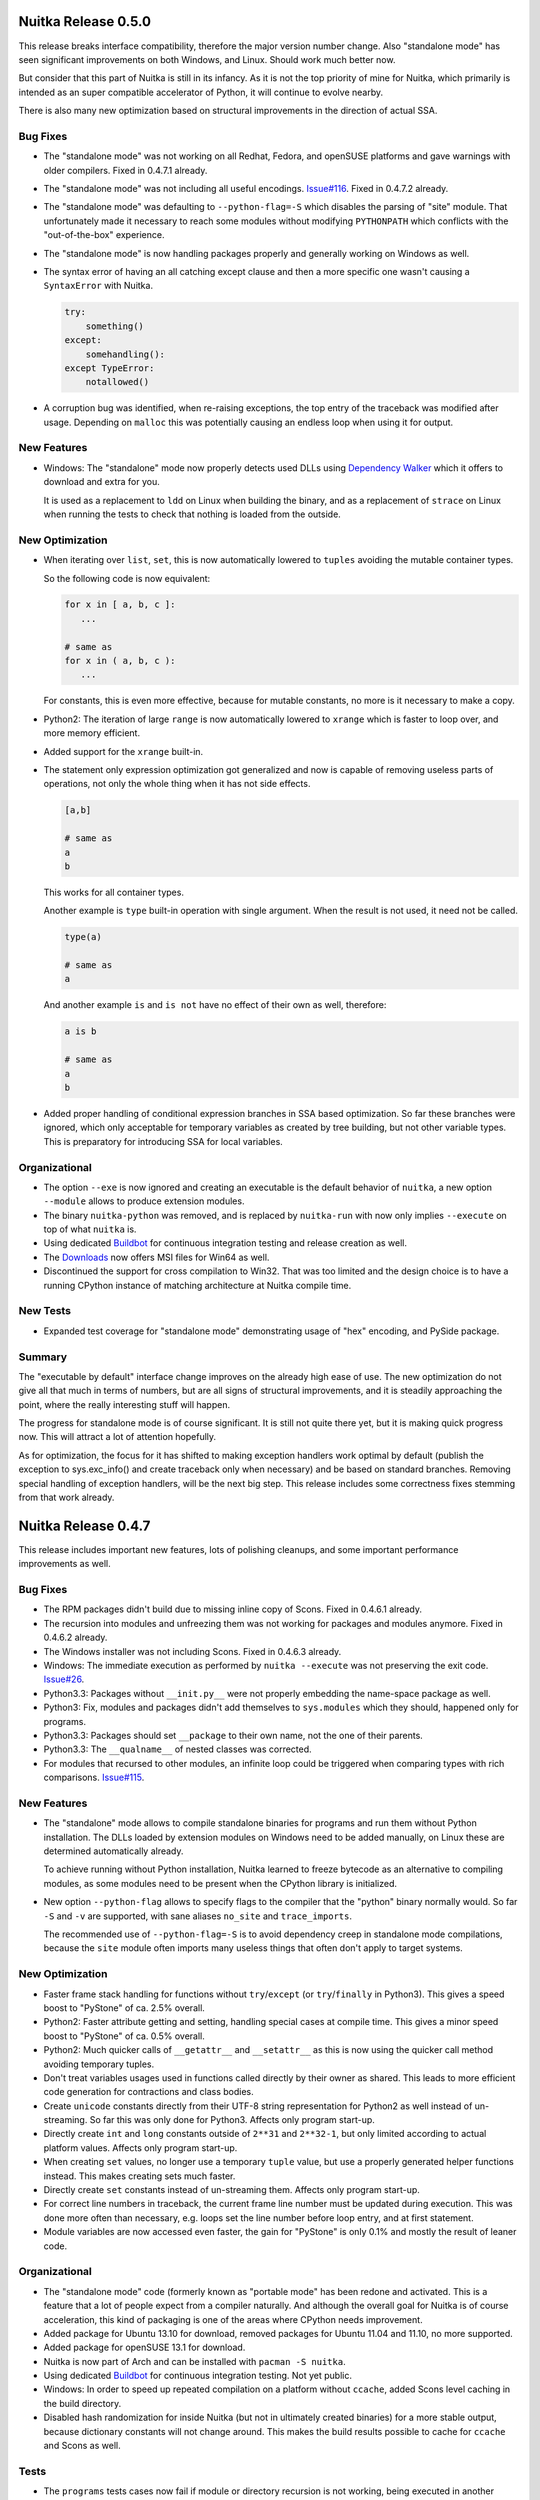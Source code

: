 Nuitka Release 0.5.0
====================

This release breaks interface compatibility, therefore the major version number
change. Also "standalone mode" has seen significant improvements on both
Windows, and Linux. Should work much better now.

But consider that this part of Nuitka is still in its infancy. As it is not the
top priority of mine for Nuitka, which primarily is intended as an super
compatible accelerator of Python, it will continue to evolve nearby.

There is also many new optimization based on structural improvements in the
direction of actual SSA.

Bug Fixes
---------

- The "standalone mode" was not working on all Redhat, Fedora, and openSUSE
  platforms and gave warnings with older compilers. Fixed in 0.4.7.1 already.

- The "standalone mode" was not including all useful encodings. `Issue#116
  <http://bugs.nuitka.net/issue116>`__. Fixed in 0.4.7.2 already.

- The "standalone mode" was defaulting to ``--python-flag=-S`` which disables
  the parsing of "site" module. That unfortunately made it necessary to reach
  some modules without modifying ``PYTHONPATH`` which conflicts with the
  "out-of-the-box" experience.

- The "standalone mode" is now handling packages properly and generally working
  on Windows as well.

- The syntax error of having an all catching except clause and then a more
  specific one wasn't causing a ``SyntaxError`` with Nuitka.

  .. code-block:: python

     try:
         something()
     except:
         somehandling():
     except TypeError:
         notallowed()

- A corruption bug was identified, when re-raising exceptions, the top entry of
  the traceback was modified after usage. Depending on ``malloc`` this was
  potentially causing an endless loop when using it for output.

New Features
------------

- Windows: The "standalone" mode now properly detects used DLLs using
  `Dependency Walker <http://http://www.dependencywalker.com/>`__ which it
  offers to download and extra for you.

  It is used as a replacement to ``ldd`` on Linux when building the binary, and
  as a replacement of ``strace`` on Linux when running the tests to check that
  nothing is loaded from the outside.

New Optimization
----------------

- When iterating over ``list``, ``set``, this is now automatically lowered to
  ``tuples`` avoiding the mutable container types.

  So the following code is now equivalent:

  .. code-block:: python

     for x in [ a, b, c ]:
        ...

     # same as
     for x in ( a, b, c ):
        ...

  For constants, this is even more effective, because for mutable constants, no
  more is it necessary to make a copy.

- Python2: The iteration of large ``range`` is now automatically lowered to
  ``xrange`` which is faster to loop over, and more memory efficient.

- Added support for the ``xrange`` built-in.

- The statement only expression optimization got generalized and now is capable
  of removing useless parts of operations, not only the whole thing when it has
  not side effects.

  .. code-block:: python

     [a,b]

     # same as
     a
     b

  This works for all container types.

  Another example is ``type`` built-in operation with single argument. When the
  result is not used, it need not be called.

  .. code-block:: python

     type(a)

     # same as
     a

  And another example ``is`` and ``is not`` have no effect of their own as well,
  therefore:

  .. code-block:: python

     a is b

     # same as
     a
     b

- Added proper handling of conditional expression branches in SSA based
  optimization. So far these branches were ignored, which only acceptable for
  temporary variables as created by tree building, but not other variable
  types. This is preparatory for introducing SSA for local variables.


Organizational
--------------

- The option ``--exe`` is now ignored and creating an executable is the default
  behavior of ``nuitka``, a new option ``--module`` allows to produce extension
  modules.

- The binary ``nuitka-python`` was removed, and is replaced by ``nuitka-run``
  with now only implies ``--execute`` on top of what ``nuitka`` is.

- Using dedicated `Buildbot <http://buildbot.net>`__ for continuous integration
  testing and release creation as well.

- The `Downloads <http://nuitka.net/pages/download.html>`__ now offers MSI files
  for Win64 as well.

- Discontinued the support for cross compilation to Win32. That was too limited
  and the design choice is to have a running CPython instance of matching
  architecture at Nuitka compile time.

New Tests
---------

- Expanded test coverage for "standalone mode" demonstrating usage of "hex"
  encoding, and PySide package.

Summary
-------

The "executable by default" interface change improves on the already high ease
of use. The new optimization do not give all that much in terms of numbers, but
are all signs of structural improvements, and it is steadily approaching the
point, where the really interesting stuff will happen.

The progress for standalone mode is of course significant. It is still not quite
there yet, but it is making quick progress now. This will attract a lot of
attention hopefully.

As for optimization, the focus for it has shifted to making exception handlers
work optimal by default (publish the exception to sys.exc_info() and create
traceback only when necessary) and be based on standard branches. Removing
special handling of exception handlers, will be the next big step. This release
includes some correctness fixes stemming from that work already.


Nuitka Release 0.4.7
====================

This release includes important new features, lots of polishing cleanups, and
some important performance improvements as well.

Bug Fixes
---------

- The RPM packages didn't build due to missing inline copy of Scons. Fixed in
  0.4.6.1 already.

- The recursion into modules and unfreezing them was not working for packages
  and modules anymore. Fixed in 0.4.6.2 already.

- The Windows installer was not including Scons. Fixed in 0.4.6.3 already.

- Windows: The immediate execution as performed by ``nuitka --execute`` was not
  preserving the exit code. `Issue#26 <http://bugs.nuitka.net/issue26>`__.

- Python3.3: Packages without ``__init.py__`` were not properly embedding the
  name-space package as well.

- Python3: Fix, modules and packages didn't add themselves to ``sys.modules``
  which they should, happened only for programs.

- Python3.3: Packages should set ``__package`` to their own name, not the one of
  their parents.

- Python3.3: The ``__qualname__`` of nested classes was corrected.

- For modules that recursed to other modules, an infinite loop could be
  triggered when comparing types with rich comparisons. `Issue#115
  <http://bugs.nuitka.net/issue115>`__.

New Features
------------

- The "standalone" mode allows to compile standalone binaries for programs and
  run them without Python installation. The DLLs loaded by extension modules on
  Windows need to be added manually, on Linux these are determined
  automatically already.

  To achieve running without Python installation, Nuitka learned to freeze
  bytecode as an alternative to compiling modules, as some modules need to be
  present when the CPython library is initialized.

- New option ``--python-flag`` allows to specify flags to the compiler that the
  "python" binary normally would. So far ``-S`` and ``-v`` are supported, with
  sane aliases ``no_site`` and ``trace_imports``.

  The recommended use of ``--python-flag=-S`` is to avoid dependency creep in
  standalone mode compilations, because the ``site`` module often imports many
  useless things that often don't apply to target systems.

New Optimization
----------------

- Faster frame stack handling for functions without ``try``/``except`` (or
  ``try``/``finally`` in Python3). This gives a speed boost to "PyStone" of
  ca. 2.5% overall.

- Python2: Faster attribute getting and setting, handling special cases at
  compile time. This gives a minor speed boost to "PyStone" of ca. 0.5% overall.

- Python2: Much quicker calls of ``__getattr__`` and ``__setattr__`` as this is
  now using the quicker call method avoiding temporary tuples.

- Don't treat variables usages used in functions called directly by their owner
  as shared. This leads to more efficient code generation for contractions and
  class bodies.

- Create ``unicode`` constants directly from their UTF-8 string representation
  for Python2 as well instead of un-streaming. So far this was only done for
  Python3. Affects only program start-up.

- Directly create ``int`` and ``long`` constants outside of ``2**31`` and
  ``2**32-1``, but only limited according to actual platform values. Affects
  only program start-up.

- When creating ``set`` values, no longer use a temporary ``tuple`` value, but
  use a properly generated helper functions instead. This makes creating sets
  much faster.

- Directly create ``set`` constants instead of un-streaming them. Affects only
  program start-up.

- For correct line numbers in traceback, the current frame line number must be
  updated during execution. This was done more often than necessary, e.g. loops
  set the line number before loop entry, and at first statement.

- Module variables are now accessed even faster, the gain for "PyStone" is only
  0.1% and mostly the result of leaner code.

Organizational
--------------

- The "standalone mode" code (formerly known as "portable mode" has been redone
  and activated. This is a feature that a lot of people expect from a compiler
  naturally. And although the overall goal for Nuitka is of course acceleration,
  this kind of packaging is one of the areas where CPython needs improvement.

- Added package for Ubuntu 13.10 for download, removed packages for Ubuntu 11.04
  and 11.10, no more supported.

- Added package for openSUSE 13.1 for download.

- Nuitka is now part of Arch and can be installed with ``pacman -S nuitka``.

- Using dedicated `Buildbot <http://buildbot.net>`__ for continuous integration
  testing. Not yet public.

- Windows: In order to speed up repeated compilation on a platform without
  ``ccache``, added Scons level caching in the build directory.

- Disabled hash randomization for inside Nuitka (but not in ultimately created
  binaries) for a more stable output, because dictionary constants will not
  change around. This makes the build results possible to cache for ``ccache``
  and Scons as well.

Tests
-----

- The ``programs`` tests cases now fail if module or directory recursion is not
  working, being executed in another directory.

- Added test runner for packages, with initial test case for package with
  recursion and sub-packages.

- Made some test cases more strict by reducing ``PYTHONPATH`` provision.

- Detect use of extra flags in tests that don't get consumed avoiding
  ineffective flags.

- Use ``--execute`` on Windows as well, the issue that prevented it has been
  solved after all.

Cleanups
--------

- The generated code uses ``const_``, ``var_``, ``par_`` prefixes in the
  generated code and centralized the decision about these into single place.

- Module variables no longer use C++ classes for their access, but instead
  accessor functions, leading to much less code generated per module variable
  and removing the need to trace their usage during code generation.

- The test runners now share common code in a dedicated module, previously they
  replicated it all, but that turned out to be too tedious.

- Massive general cleanups, many of which came from new contributor Juan Carlos
  Paco.

- Moved standalone and freezer related codes to dedicated package
  ``nuitka.freezer`` to not pollute the ``nuitka`` package name space.

- The code generation use variable identifiers and their accesses was cleaned
  up.

- Removed several not-so-special case identifier classes because they now behave
  more identical and all work the same way, so a parameters can be used to
  distinguish them.

- Moved main program, function object, set related code generation to dedicated
  modules.

Summary
-------

This release marks major technological progress with the introduction of the
much sought standalone mode and performance improvements from improved code
generation.

The major break through for SSA optimization was not yet achieved, but this is
again making progress in the direction of it. Harmonizing variables of different
kinds was an important step ahead.

Also very nice is the packaging progress, Nuitka was accepted into Arch after
being in Debian Testing for a while already. Hope is to see more of this kind of
integration in the future.


Nuitka Release 0.4.6
====================

This release includes progress on all fronts. The primary focus was to advance
SSA optimization over older optimization code that was already in place. In this
domain, there are mostly cleanups.

Another focus has been to enhance Scons with MSVC on Windows. Nuitka now finds
an installed MSVC compiler automatically, properly handles architecture of
Python and Windows. This improves usability a lot.

Then this is also very much about bug fixes. There have been several hot fixes
for the last release, but a complicated and major issue forced a new release,
and many other small issues.

And then there is performance. As can be seen in the `performance graph
<http://nuitka.net/pages/performance.html>`__, this release is the fastest so
far. This came mainly from examining the need for comparison slots for compiled
types.

And last, but not least, this also expands the base of supported platforms,
adding Gentoo, and self compiled Python to the mix.

Bug Fixes
---------

- Support Nuitka being installed to a path that contains spaces and handle main
  programs with spaces in their paths. `Issue#106
  <http://bugs.nuitka.net/issue106>`__. Fixed in 0.4.5.1 already.

- Support Python being installed to a path that contains spaces. `Issue#106
  <http://bugs.nuitka.net/issue106>`__. Fixed in 0.4.5.2 already.

- Windows: User provided constants larger than 65k didn't work with
  MSVC. `Issue#108 <http://bugs.nuitka.net/issue108>`__. Fixed in 0.4.5.3
  already.

- Windows: The option ``--windows-disable-console`` was not effective with
  MSVC. `Issue#107 <http://bugs.nuitka.net/issue107>`__. Fixed in 0.4.5.3
  already.

- Windows: For some users, Scons was detecting their MSVC installation properly
  already from registry, but it didn't honor the target architecture. `Issue#99
  <http://bugs.nuitka.net/issue99>`__. Fixed in 0.4.5.3 already.

- When creating Python modules, these were marked as executable ("x" bit), which
  they are of course not. Fixed in 0.4.5.3 already.

- Python3.3: On architectures where ``Py_ssize_t`` is not the same as ``long``
  this could lead to errors. Fixed in 0.4.5.3 already.

- Code that was using nested mutable constants and changed the nested ones was
  not executing correctly. `Issue#112 <http://bugs.nuitka.net/issue112>`__.

- Python2: Due to list contractions being re-formulated as functions, ``del``
  was rejected for the variables assigned in the contraction. `Issue#111
  <http://bugs.nuitka.net/issue111>`__.

  .. code-block:: python

     [ expr(x) for x in iterable() ]

     del x # Should work, was gave an unjustified SyntaxError.

New Features
------------

- Compiled types when used in Python comparison now work. Code like this will
  work:

  .. code-block:: python

     def f():
        pass

     assert type( f ) == types.FunctionType

  This of course also works for ``in`` operator, and is another step ahead in
  compatibility, and surprising too. And best of all, this works even if the
  checking code is not compiled with Nuitka.

- Windows: Detecting MSVC installation from registry, if no compiler is already
  present in PATH.

- Windows: Now options ``--mingw`` to force compilation with MinGW.

New Optimization
----------------

- Rich comparisons (``==``, ``<``, and the like) are now faster than ever before
  due to a full implementation of its own in Nuitka that eliminates a bit of the
  overhead. In the future, we will aim at giving it type hints to make it even
  faster. This gives a minor speed boost to PyStone of ca. 0.7% overall.

- Integer comparisons are now treated preferably, as they are in CPython, which
  gives 1.3% speed boost to CPython.

- The SSA based analysis is now used to provide variable scopes for temporary
  variables as well as reference count needs.

Cleanups
--------

- Replaced "value friend" based optimization code with SSA based optimization,
  which allowed to remove complicated and old code that was still used mainly in
  optimization of ``or`` and ``and`` expressions.

- Delayed declaration of temp variables and their reference type is now
  performed based on information from SSA, which may given more accurate
  results. Not using "variable usage" profiles for this anymore.

- The Scons interface and related code got a massive overhaul, making it more
  consistent and better documented. Also updated the internal copy to 2.3.0 for
  the platforms that use it, mostly Windows.

- Stop using ``os.system`` and ``subprocess.call( ..., shell = True )`` as it is
  not really portable at all, use ``subprocess.call( ..., shell = False )``
  instead.

- As usual lots of cleanups related to line length issues and PyLint.

Organizational
--------------

- Added support for Gentoo Linux.

- Added support for self compiled Python versions with and without debug
  enabled. `Issue#110 <http://bugs.nuitka.net/issue110>`__

- Added use of Nuitka fonts for headers in manuals.

- Does not install inline copy of Scons only on systems where it is not going to
  be used, that is mostly non-Windows, and Linux where it is not already
  present. This makes for cleaner RPM packages.

Summary
-------

While the SSA stuff is not yet bearing performance fruits, it starts to carry
weight. Taking over the temporary variable handling now also means we can apply
the same stuff to local variables later.

To make up for the delay in SSA driven performance improvements, there is more
traditional code acceleration for rich comparisons, making it significant, and
the bug fixes make Nuitka more compatible than ever.

So give this a roll, it's worth it. And feel free to `join the mailing list
<http://nuitka.net/pages/mailinglist.html>`_ or `make a donation
<http://nuitka.net/pages/donations.html>`__ to support Nuitka.


Nuitka Release 0.4.5
====================

This release incorporates very many bug fixes, most of which were already part
of hot fixes, usability improvements, documentation improvements, new logo,
simpler Python3 on Windows, warnings for recursion options, and so on. So it's
mostly a consolidation release.

Bug Fixes
---------

- When targeting Python 3.x, Nuitka was using "python" to run Scons to run it
  under Python 2.x, which is not good enough on systems, where that is already
  Python3. Improved to only do the guessing where necessary (i.e. when using the
  inline copy of Scons) and then to prefer "python2". `Issue#95
  <http://bugs.nuitka.net/issue95>`__. Fixed in 0.4.4.1 already.

- When using Nuitka created binaries inside a "virtualenv", created programs
  would instantly crash. The attempt to load and patch ``inspect`` module was
  not making sure that ``site`` module was already imported, but inside the
  "virtualenv", it cannot be found unless. `Issue#96
  <http://bugs.nuitka.net/issue96>`__. Fixed in 0.4.4.1 already.

- The option ``--recurse-directory`` to include plugin directories was
  broken. `Issue#97 <http://bugs.nuitka.net/issue97>`__. Fixed in 0.4.4.2
  already.

- Python3: Files with "BOM" marker causes the compiler to crash. `Issue#98
  <http://bugs.nuitka.net/issue98>`__. Fixed in 0.4.4.2 already.

- Windows: The generated code for ``try``/``return``/``finally`` was working
  with gcc (and therefore MinGW), but not with MSVC, causing crashes. `Issue#102
  <http://bugs.nuitka.net/issue102>`__. Fixed in 0.4.4.2 already.

- The option ``--recurse-all`` did not recurse to package ``__init__.py`` files
  in case ``from x.y import z`` syntax was used. `Issue#100
  <http://bugs.nuitka.net/issue100>`__. Fixed in 0.4.4.2 already.

- Python3 on MacOS: Corrected link time error. Fixed in 0.4.4.2 already.

- Python3.3 on Windows: Fixed crash with too many arguments to a kwonly argument
  using function. Fixed in 0.4.4.2 already.

- Python3.3 on Windows: Using "yield from" resulted in a link time error. Fixed
  in 0.4.4.2 already.

- Windows: Added back XML manifest, found a case where it is needed to prevent
  clashes with binary modules.

- Windows: Generators only worked in the main Python threads. Some unusual
  threading modules therefore failed.

- Using ``sys.prefix`` to find the Python installation instead of hard coded
  paths. `Issue#103 <http://bugs.nuitka.net/issue103>`__.

New Features
------------

- Windows: Python3 finds Python2 installation to run Scons automatically now.

  Nuitka itself runs under Python3 just fine, but in order to build the
  generated C++ code into binaries, it uses Scons which still needs Python2.

  Nuitka will now find the Python2 installation searching Windows registry
  instead of requiring hard coded paths.

- Windows: Python2 and Python3 find their headers now even if Python is not
  installed to specific paths.

  The installation path now is passed on to Scons which then uses it.

- Better error checking for ``--recurse-to`` and ``--recurse-not-to`` arguments,
  tell the user not to use directory paths.

- Added a warning for ``--recurse-to`` arguments that end up having no effect to
  the final result.

Cleanups
--------

- Import mechanism got cleaned up, stopped using "PyImport_ExtendInittab". It
  does not handle packages, and the ``sys.meta_path`` based importer is now well
  proven.

- Moved some of the constraint collection code mess into proper places. It still
  remains a mess.

Organizational
--------------

- Added ``LICENSE.txt`` file with Apache License 2.0 text to make it more
  immediately obvious which license Nuitka is under.

- Added section about Nuitka license to the "`User Manual
  <http://nuitka.net/doc/user-manual.html#license>`__".

- Added `Nuitka Logo <http://nuitka.net/doc/images/Nuitka-Logo-Symbol.png>`__
  to the distribution.

- Use Nuitka Logo as the bitmap in the Windows installer.

- Use Nuitka Logo in the documentation ("`User Manual
  <http://nuitka.net/doc/user-manual.html>`__" and "`Developer Manual
  <http://nuitka.net/doc/developer-manual.html>`__").

- Enhanced documentation to number page numbers starting after table of
  contents, removed header/footer from cover pages.

Summary
-------

This release is mostly the result of improvements made based on the surge of
users after Europython 2013. Some people went to extents and reported their
experience very detailed, and so I could aim at making e.g. their misconceptions
about how recursion options work, more obvious through warnings and errors.

This release is not addressing performance improvements. The next release will
be able to focus on that. I am taking my claim of full compatibility very
serious, so any time it's broken, it's the highest priority to restore it.


Nuitka Release 0.4.4
====================

This release marks the point, where Nuitka for the first time supports all major
current Python versions and all major features. It adds Python 3.3 support and
it adds support for threading. And then there is a massive amount of fixes that
improve compatibility even further.

Aside of that, there is major performance work. One side is the optimization of
call performance (to CPython non-compiled functions) and to compiled functions,
both. This gave a serious improvement to performance.

Then of course, we are making other, long term performance progress, as in
"--experimental" mode, the SSA code starts to optimize unused code away. That
code is not yet ready for prime time yet, but the trace structure will hold.

New Features
------------

- Python3.3 support.

  The test suite of CPython3.3 passes now too. The ``yield from`` is now
  supported, but the improved argument parsing error messages are not
  implemented yet.

- Tracing user provided constants, now Nuitka warns about too large constants
  produced during optimization.

- Line numbers of expressions are now updates as evaluation progresses. This
  almost corrects.

  Finally improves `Issue#9 <http://bugs.nuitka.net/issue9>`__. Now only
  expression parts that cannot raise, do not update, which can still cause
  difference, but much less often, and then definitely useless.

- Experimental support for threads.

  Threading appears to work just fine in the most cases. It's not as optimal as
  I wanted it to be, but that's going to change with time.

New Optimization
----------------

- Previous corrections for ``==``, ``!=``, and ``<=``, caused a performance
  regression for these operations in case of handling identical objects.

  For built-in objects of sane types (not ``float``), these operations are now
  accelerated again. The overreaching acceleration of ``>=`` was still there
  (bug, see below) and has been adapted too.

- Calling non-compiled Python functions from compiled functions was slower than
  in CPython. It is now just as fast.

- Calling compiled functions without keyword arguments has been accelerated with
  a dedicated entry point that may call the implementation directly and avoid
  parameter parsing almost entirely.

- Making calls to compiled and non-compiled Python functions no longer requires
  to build a temporary tuple and therefore is much faster.

- Parameter parsing code is now more compact, and re-uses error raises, or
  creates them on the fly, instead of hard coding it. Saves binary size and
  should be more cache friendly.

Bug Fixes
---------

- Corrected false optimization of ``a >= a`` on C++ level.

  When it's not done during Nuitka compile time optimization, the rich
  comparison helper still contained short cuts for ``>=``. This is now the same
  for all the comparison operators.

- Calling a function with default values, not providing it, and not providing a
  value for a value without default, was not properly detecting the error, and
  instead causing a run time crash.

  .. code-block:: python

     def f( a, b = 2 ):
         pass

     f( b = 2 )

  This now properly raises the ``TypeError`` exception.

- Constants created with ``+`` could become larger than the normally enforced
  limits. Not as likely to become huge, but still potentially an issue.

- The ``vars`` built-in, when used on something without ``__dict__`` attribute,
  was giving ``AttributeError`` instead of ``TypeError``.

- When re-cursing to modules at compile time, script directory and current
  directory were used last, while at run time, it was the other way around,
  which caused overloaded standard library modules to not be embedded. Corrects
  `Issue#94 <http://bugs.nuitka.net/issue94>`__.

  Thanks for the patch to James Michael DuPont.

- Super without arguments was not raising the correct ``RuntimeError`` exception
  in functions that cannot be methods, but ``UnboundLocalError`` instead.

  .. code-block:: python

     def f():
        super() # Error, cannot refer to first argument of f

- Generators no longer use ``raise StopIteration`` for return statements,
  because that one is not properly handled in ``try``/``except`` clauses, where
  it's not supposed to trigger, while ``try``/``finally`` should be honored.

- Exception error message when throwing non-exceptions into generators was not
  compatible.

- The use of ``return`` with value in generators is a ``SyntaxError`` before
  Python3.3, but that was not raised.

- Variable names of the "__var" style need to be mangled. This was only done for
  classes, but not for functions contained in classes, there they are now
  mangled too.

- Python3: Exceptions raised with causes were not properly chaining.

- Python3: Specifying the file encoding corrupted line numbers, making them all
  of by one.

Cleanups
--------

- For containers (``tuple``, ``list``, ``set``, ``dict``) defined on the source
  code level, Nuitka immediately created constant references from them.

  For function calls, class creations, slice objects, this code is now re-used,
  and its dictionaries and tuples, may now become constants immediately,
  reducing noise in optimization steps.

- The parameter parsing code got cleaned up. There were a lot of relics from
  previously explored paths. And error raises were part of the templates, but
  now are external code.

- Global variable management moved to module objects and out of "Variables"
  module.

- Make sure, nodes in the tree are not shared by accident.

  This helped to find a case of duplicate use in the complex call helpers
  functions. Code generation will now notice this kind of duplication in debug
  mode.

- The complex call helper functions were manually taking variable closure, which
  made these functions inconsistent to other functions, e.g. no variable version
  was allocated to assignments.

  Removing the manual setting of variables allowed a huge reduction of code
  volume, as it became more generic code.

- Converting user provided constants to create containers into constants
  immediately, to avoid noise from doing this in optimization.

- The ``site`` module is now imported explicitly in the ``__main__`` module, so
  it can be handled by the recursion code as well. This will help portable mode.

- Many line length 80 changes, improved comments.

New Tests
---------

- The CPython3.3 test suite was added, and run with both Python3.2 and
  Python3.3, finding new bugs.

- The ``doctest`` to code generation didn't successfully handle all tests, most
  notably, "test_generators.py" was giving a ``SyntaxError`` and therefore not
  actually active. Correcting that improved the coverage of generator testing.

Organizational
--------------

- The portable code is still delayed.

  Support for Python3.3 was a higher priority, but the intention is to get it
  into shape for Europython still.

  Added notes about it being disabled it in the "`User Manual
  <http://nuitka.net/doc/user-manual.html>`__" documentation.

Summary
-------

This release is in preparation for Europython 2013. Wanted to get this much out,
as it changes the status slides quite a bit, and all of that was mostly done in
my Cyprus holiday a while ago.

The portable code has not seen progress. The idea here is to get this into a
development version later.


Nuitka Release 0.4.3
====================

This release expands the reach of Nuitka substantially, as new platforms and
compilers are now supported. A lot of polish has been applied. Under the hood
there is the continued and in-progress effort to implement SSA form in Nuitka.

New Features
------------

- Support for new compiler: Microsoft Visual C++.

  You can now use Visual Studio 2008 or Visual Studio 2010 for compiling under
  Windows.

- Support for NetBSD.

  Nuitka works for at least NetBSD 6.0, older versions may or may not work. This
  required fixing bugs in the generic "fibers" implementation.

- Support for Python3 under Windows too.

  Nuitka uses Scons to build the generated C++ files. Unfortunately it requires
  Python2 to execute, which is not readily available to call from Python3. It
  now guesses the default installation paths of CPython 2.7 or CPython 2.6 and
  it will use it for running Scons instead. You have to install it to
  ``C:\Python26`` or ``C:\Python27`` for Nuitka to be able to find it.

- Enhanced Python 3.3 compatibility.

  The support the newest version of Python has been extended, improving
  compatibility for many minor corner cases.

- Added warning when a user compiles a module and executes it immediately when
  that references ``__name__``.

  Because very likely the intention was to create an executable. And esp. if
  there is code like this:

  .. code-block:: python

     if __name__ == "__main__":
        main()

  In module mode, Nuitka will optimize it away, and nothing will happen on
  execution. This is because the command

  .. code-block:: sh

     nuitka --execute module

  is behavioral more like

     python -c "import module"

  and that was a trap for new users.

- All Linux architectures are now supported. Due to changes in how evaluation
  order is enforced, we don't have to implement for specific architectures
  anymore.

Bug Fixes
---------

- Dictionary creation was not fully compatible.

  As revealed by using Nuitka with CPython3.3, the order in which dictionaries
  are to be populated needs to be reversed, i.e. CPython adds the last item
  first. We didn't observe this before, and it's likely the new dictionary
  implementation that finds it.

  Given that hash randomization makes dictionaries item order undetermined
  anyway, this is more an issue of testing.

- Evaluation order for arguments of calls was not effectively enforced. It is
  now done in a standards compliant and therefore fully portable way. The
  compilers and platforms so far supported were not affected, but the newly
  supported Visual Studio C++ compiler was.

- Using a ``__future__`` import inside a function was giving an assertion,
  instead of the proper syntax error.

- Python3: Do not set the attributes ``sys.exc_type``, ``sys.exc_value``,
  ``sys.exc_traceback``.

- Python3: Annotations of function worked only as long as their definition was
  not referring to local variables.

New Optimization
----------------

- Calls with no positional arguments are now using the faster call methods.

  The generated C++ code was using the ``()`` constant at call site, when doing
  calls that use no positional arguments, which is of course useless.

- For Windows now uses OS "Fibers" for Nuitka "Fibers".

  Using threads for fibers was causing only overhead and with this API, MSVC had
  less issues too.

Organizational
--------------

- Accepting `Donations <http://nuitka.net/pages/donations.html>`__ via Paypal,
  please support funding travels, website, etc.

- The "`User Manual <http://nuitka.net/doc/user-manual.html>`__" has been
  updated with new content. We now do support Visual Studio, documented the
  required LLVM version for clang, Win64 and modules may include modules too,
  etc. Lots of information was no longer accurate and has been updated.

- The Changelog has been improved for consistency, wordings, and styles.

- Nuitka is now available on the social code platforms as well

  * `Bitbucket <https://bitbucket.org/kayhayen/nuitka>`__
  * `Github <https://github.com/kayhayen/Nuitka>`__
  * `Gitorious <https://gitorious.org/nuitka/nuitka>`__
  * `Google Code <https://code.google.com/p/nuitka/>`__

- Removed "clean-up.sh", which is practically useless, as tests now clean up
  after themselves reasonably, and with ``git clean -dfx`` working better.

- Removed "create-environment.sh" script, which was only setting the ``PATH``
  variable, which is not necessary.

- Added ``check-with-pylint --emacs`` option to make output its work with Emacs
  compilation mode, to allow easier fixing of warnings from PyLint.

- Documentation is formatted for 80 columns now, source code will gradually aim
  at it too. So far 90 columns were used, and up to 100 tolerated.

Cleanups
--------

- Removed useless manifest and resource file creation under Windows.

  Turns out this is no longer needed at all. Either CPython, MinGW, or Windows
  improved to no longer need it.

- PyLint massive cleanups and annotations bringing down the number of warnings
  by a lot.

- Avoid use of strings and built-ins as run time pre-computed constants that are
  not needed for specific Python versions, or Nuitka modes.

- Do not track needed tuple, list, and dict creation code variants in context,
  but e.g. in ``nuitka.codegen.TupleCodes`` module instead.

- Introduced an "internal" module to host the complex call helper functions,
  instead of just adding it to any module that first uses it.

New Tests
---------

- Added basic tests for order evaluation, where there currently were None.

- Added support for "2to3" execution under Windows too, so we can run tests for
  Python3 installations too.

Summary
-------

The release is clearly major step ahead. The new platform support triggered a
whole range of improvements, and means this is truly complete now.

Also there is very much polish in this release, reducing the number of warnings,
updated documentation, the only thing really missing is visible progress with
optimization.


Nuitka Release 0.4.2
====================

This release comes with many bug fixes, some of which are severe. It also
contains new features, like basic Python 3.3 support. And the `performance
diagrams <http://nuitka.net/pages/performance.html>`__ got expanded.

New Features
------------

- Support for FreeBSD.

  Nuitka works for at least FreeBSD 9.1, older versions may or may not
  work. This required only fixing some "Linuxisms" in the build process.

- New option for warning about compile time detected exception raises.

  Nuitka can now warn about exceptions that will be raised at run time.

- Basic Python3.3 support.

  The test suite of CPython3.2 passes and fails in a compatible way. New feature
  ``yield from`` is not yet supported, and the improved argument parsing error
  messages are not implemented yet.

Bug Fixes
---------

- Nuitka already supported compilation of "main directories", i.e. directories
  with a "__main__.py" file inside. The resulting binary name was "__main__.exe"
  though, but now it is "directory.exe"

  .. code-block:: sh

     # ls directory
     __main__.py

     # nuitka --exe directory
     # ls
     directory directory.exe

  This makes this usage more obvious, and fixes the older issue `Issue#49
  <http://bugs.nuitka.net/issue49>`__ for this feature.

- Evaluation order of binary operators was not enforced.

  Nuitka already enforces evaluation order for just about everything. But not
  for binary operators it seems. Corrects `Issue#61
  <http://bugs.nuitka.net/issue61>`__.

- Providing an ``# coding: no-exist`` was crashing under Python2, and ignored
  under Python3, now it does the compatible thing for both.

- Global statements on the compiler level are legal in Python, and were not
  handled by Nuitka, they now are.

  .. code-block:: python

     global a # Not in a function, but on module level. Pointless but legal!
     a = 1

  Effectively these statements can be ignored. Corrects part of `Issue#65
  <http://bugs.nuitka.net/issue65>`__.

- Future imports are only legal when they are at the start of the file. This was
  not enforced by Nuitka, making it accept code, which CPython would reject. It
  now properly raises a syntax error. Corrects part of `Issue#65
  <http://bugs.nuitka.net/issue65>`__.

- Raising exceptions from context was leaking references.

  .. code-block:: python

     raise ValueError() from None

  Under CPython3.2 the above is not allowed (it is acceptable starting
  CPython3.3), and was also leaking references to its arguments. Corrects
  `Issue#76 <http://bugs.nuitka.net/issue76>`__.

- Importing the module that became ``__main__`` through the module name, didn't
  recurse to it.

  This also gives a warning. PyBench does it, and then stumbles over the
  non-found "pybench" module. Of course, programmers should use ``sys.modules[
  "__main__" ]`` to access main module code. Not only because the duplicated
  modules don't share data. Corrects `Issue#68
  <http://bugs.nuitka.net/issue68>`__.

- Compiled method ``repr`` leaked references when printed.

  When printing them, they would not be freed, and subsequently hold references
  to the object (and class) they belong to. This could trigger bugs for code
  that expects ``__del__`` to run at some point. Corrects `Issue#81
  <http://bugs.nuitka.net/issue81>`__.

- The ``super`` built-in leaked references to given object.

  This was added, because Python3 needs it. It supplies the arguments to
  ``super`` automatically, whereas for Python2 the programmer had to do it. And
  now it turns out that the object lost a reference, causing similar issues as
  above, preventing ``__del__`` to run. Corrects `Issue#81
  <http://bugs.nuitka.net/issue81>`__.

- The ``raise`` statement didn't enforce type of third argument.

  This Python2-only form of exception raising now checks the type of the third
  argument before using it. Plus, when it's None (which is also legal), no
  reference to None is leaked.

- Python3 built-in exceptions were strings instead of exceptions.

  A gross mistake that went uncaught by test suites. I wonder how. Them being
  strings doesn't help their usage of course, fixed. Corrects `Issue#82
  <http://bugs.nuitka.net/issue82>`__.

- The ``-nan`` and ``nan`` both exist and make a difference.

  A older story continued. There is a sign to ``nan``, which can be copied away
  and should be present. This is now also supported by Nuitka. Corrects
  `Issue#75 <http://bugs.nuitka.net/issue75>`__.

- Wrong optimization of ``a == a``, ``a != a``, ``a <= a`` on C++ level.

  While it's not done during Nuitka optimization, the rich comparison helpers
  still contained short cuts for ``==``, ``!=``, and ``<=``.

- The ``sys.executable`` for ``nuitka-python --python-version 3.2`` was still
  ``python``.

  When determining the value for ``sys.executable`` the CPython library code
  looks at the name ``exec`` had received. It was ``python`` in all cases, but
  now it depends on the running version, so it propagates.

- Keyword only functions with default values were loosing references to
  defaults.

  .. code-block:: python

     def f( *, a = X() )
        pass

     f()
     f() # Can crash, X() should already be released.

  This is now corrected. Of course, a Python3 only issue.

- Pressing CTRL-C didn't generate ``KeyboardInterrupt`` in compiled code.

  Nuitka never executes "pending calls". It now does, with the upside, that the
  solution used, appears to be suitable for threading in Nuitka too. Expect more
  to come out of this.

- For ``with`` statements with ``return``, ``break``, or ``continue`` to leave
  their body, the ``__exit__`` was not called.

  .. code-block:: python

     with a:      # This called a.__enter__().
         return 2 # This didn't call a.__exit__( None, None, None ).

  This is of course quite huge, and unfortunately wasn't covered by any test
  suite so far. Turns out, the re-formulation of ``with`` statements, was
  wrongly using ``try/except/else``, but these ignore the problematic
  statements. Only ``try/finally`` does. The enhanced re-formulation now does
  the correct thing. Corrects `Issue#59 <http://bugs.nuitka.net/issue59>`__.

- Starting with Python3, absolute imports are now the default.

  This was already present for Python3.3, and it turns out that all of Python3
  does it.

New Optimization
----------------

- Constants are now much less often created with ``pickle`` module, but created
  directly.

  This esp. applies for nested constants, now more values become ``is``
  identical instead of only ``==`` identical, which indicates a reduced memory
  usage.

  .. code-block:: python

     a = ( "something_special", )
     b = "something_special"

     assert a[0] is b # Now true

  This is not only about memory efficiency, but also about performance. Less
  memory usage is more cache friendly, and the "==" operator will be able to
  shortcut dramatically in cases of identical objects.

  Constants now created without ``pickle`` usage, cover ``float``, ``list``, and
  ``dict``, which is enough for PyStone to not use it at all, which has been
  added support for as well.

- Continue statements might be optimized away.

  A terminal ``continue`` in a loop, was not optimized away:

  .. code-block:: python

     while 1:
         something
         continue   # Now optimized away

  The trailing ``continue`` has no effect and can therefore be removed.

  .. code-block:: python

     while 1:
         something

- Loops with only break statements are optimized away.

  .. code-block:: python

     while 1:
         break

  A loop immediately broken has of course no effect. Loop conditions are
  re-formulated to immediate "if ... : break" checks. Effectively this means
  that loops with conditions detected to be always false to see the loop
  entirely removed.

New Tests
---------

- Added tests for the found issues.

- Running the programs test suite (i.e. recursion) for Python3.2 and Python3.2
  as well, after making adaptation so that the absolute import changes are now
  covered.

- Running the "CPython3.2" test suite with Python3.3 based Nuitka works and
  found a few minor issues.

Organizational
--------------

- The `Downloads <http://nuitka.net/pages/download.html>`__ page now offers RPMs
  for RHEL6, CentOS6, F17, F18, and openSUSE 12.1, 12.2, 12.3. This large
  coverage is thanks to openSUSE build service and "ownssh" for contributing an
  RPM spec file.

  The page got improved with logos for the distributions.

- Added "ownssh" as contributor.

- Revamped the "`User Manual <http://nuitka.net/doc/user-manual.html>`__" in
  terms of layout, structure, and content.

Summary
-------

This release is the result of much validation work. The amount of fixes the
largest of any release so far. New platforms, basic Python3.3 support,
consolidation all around.


Nuitka Release 0.4.1
====================

This release is the first follow-up with a focus on optimization. The major
highlight is progress towards SSA form in the node tree.

Also a lot of cleanups have been performed, for both the tree building, which is
now considered mostly finished, and will be only reviewed. And for the
optimization part there have been large amounts of changes.

New Features
------------

- Python 3.3 experimental support

  * Now compiles many basic tests. Ported the dictionary quick access and update
    code to a more generic and useful interface.

  * Added support for ``__qualname__`` to classes and functions.

  * Small compatibility changes. Some exceptions changed, absolute imports are
    now default, etc.

  * For comparison tests, the hash randomization is disabled.

- Python 3.2 support has been expanded.

  The Python 3.2 on Ubuntu is not providing a helper function that was used by
  Nuitka, replaced it with out own code.

Bug fixes
---------

- Default values were not "is" identical.

  .. code-block:: python

     def defaultKeepsIdentity( arg = "str_value" ):
         print arg is "str_value"

     defaultKeepsIdentity()

  This now prints "True" as it does with CPython. The solution is actually a
  general code optimization, see below. `Issue#55
  <http://bugs.nuitka.net/issue55>`__

- Usage of ``unicode`` built-in with more than one argument could corrupt the
  encoding argument string.

  An implementation error of the ``unicode`` was releasing references to
  arguments converted to default encoding, which could corrupt it.

- Assigning Python3 function annotations could cause a segmentation fault.

New Optimization
----------------

- Improved propagation of exception raise statements, eliminating more
  code. They are now also propagated from all kinds of expressions. Previously
  this was more limited. An assertion added will make sure that all raises are
  propagated. Also finally, raise expressions are converted into raise
  statements, but without any normalization.

  .. code-block:: python

     # Now optimizing:
     raise TypeError, 1/0
     # into (minus normalization):
     raise ZeroDivisionError, "integer division or modulo by zero"

     # Now optimizing:
     (1/0).something
     # into (minus normalization):
     raise ZeroDivisionError, "integer division or modulo by zero"

     # Now optimizing:
     function( a, 1/0 ).something
     # into (minus normalization), notice the side effects of first checking
     # function and a as names to be defined, these may be removed only if
     # they can be demonstrated to have no effect.
     function
     a
     raise ZeroDivisionError, "integer division or modulo by zero"

  There is more examples, where the raise propagation is new, but you get the
  idea.

- Conditional expression nodes are now optimized according to the truth value of
  the condition, and not only for compile time constants. This covers
  e.g. container creations, and other things.

  .. code-block:: python

     # This was already optimized, as it's a compile time constant.
     a if ( "a", ) else b
     a if True else b

     # These are now optimized, as their truth value is known.
     a if ( c, ) else b
     a if not (c, ) else b

  This is simply taking advantage of infrastructure that now exists. Each node
  kind can overload "getTruthValue" and benefit from it. Help would be welcome
  to review which ones can be added.

- Function creations only have side effects, when their defaults or annotations
  (Python3) do. This allows to remove them entirely, should they be found to be
  unused.

- Code generation for constants now shares element values used in tuples.

  The general case is currently too complex to solve, but we now make sure
  constant tuples (as e.g. used in the default value for the compiled function),
  and string constants share the value. This should reduce memory usage and
  speed up program start-up.

Cleanups
--------

- Optimization was initially designed around visitors that each did one thing,
  and did it well. It turns out though, that this approach is unnecessary, and
  constraint collection, allows for the most consistent results. All remaining
  optimization has been merged into constraint collection.

- The names of modules containing node classes were harmonized to always be
  plural. In the beginning, this was used to convey the information that only a
  single node kind would be contained, but that has long changed, and is
  unimportant information.

- The class names of nodes were stripped from the "CPython" prefix. Originally
  the intent was to express strict correlation to CPython, but with increasing
  amounts of re-formulations, this was not used at all, and it's also not
  important enough to dominate the class name.

- The re-formulations performed in tree building have moved out of the
  "Building" module, into names "ReformulationClasses" e.g., so they are easier
  to locate and review. Helpers for node building are now in a separate module,
  and generally it's much easier to find the content of interest now.

- Added new re-formulation of ``print`` statements. The conversion to strings is
  now made explicit in the node tree.

New Tests
---------

- Added test to cover default value identity.

Organizational
--------------

- The upload of `Nuitka to PyPI <http://pypi.python.org/pypi/Nuitka/>`__ has
  been repaired and now properly displays project information again.

Summary
-------

The quicker release is mostly a consolidation effort, without actual performance
progress. The progress towards SSA form matter a lot on the outlook front. Once
this is finished, standard compiler algorithms can be added to Nuitka which go
beyond the current peephole optimization.


Nuitka Release 0.4.0
====================

This release brings massive progress on all fronts. The big highlight is of
course: Full Python3.2 support. With this release, the test suite of CPython3.2
is considered passing when compiled with Nuitka.

Then lots of work on optimization and infrastructure. The major goal of this
release was to get in shape for actual optimization. This is also why for the
first time, it is tested that some things are indeed compile time optimized to
spot regressions easier. And we are having performance diagrams, `even if weak
ones <http://nuitka.net/pages/performance.html>`__:

New Features
------------

- Python3.2 is now fully supported.

  - Fully correct ``metaclass =`` semantics now correctly supported. It had been
    working somewhat previously, but now all the corner cases are covered too.

  - Keyword only parameters.

  - Annotations of functions return value and their arguments.

  - Exception causes, chaining, automatic deletion of exception handlers ``as``
    values.

  - Added support for starred assigns.

  - Unicode variable names are also supported, although it's of course ugly, to
    find a way to translate these to C++ ones.

Bug fixes
---------

- Checking compiled code with ``instance( some_function, types.FunctionType )``
  as "zope.interfaces" does, was causing compatibility problems. Now this kind
  of check passes for compiled functions too. `Issue#53
  <http://bugs.nuitka.net/issue53>`__

- The frame of modules had an empty locals dictionary, which is not compatible
  to CPython which puts the globals dictionary there too. Also discussed in
  `Issue#53 <http://bugs.nuitka.net/issue53>`__

- For nested exceptions and interactions with generator objects, the exceptions
  in "sys.exc_info()" were not always fully compatible. They now are.

- The ``range`` builtin was not raising exceptions if given arguments appeared
  to not have side effects, but were still illegal, e.g. ``range( [], 1, -1 )``
  was optimized away if the value was not used.

- Don't crash on imported modules with syntax errors. Instead, the attempted
  recursion is simply not done.

- Doing a ``del`` on ``__defaults`` and ``__module__`` of compiled functions was
  crashing. This was noticed by a Python3 test for ``__kwdefaults__`` that
  exposed this compiled functions weakness.

- Wasn't detecting duplicate arguments, if one of them was not a plain
  arguments. Star arguments could collide with normal ones.

- The ``__doc__`` of classes is now only set, where it was in fact
  specified. Otherwise it only polluted the name space of ``locals()``.

- When ``return`` from the tried statements of a ``try/finally`` block, was
  overridden, by the final block, a reference was leaked. Example code:

  .. code-block:: python

     try:
         return 1
     finally:
         return 2

- Raising exception instances with value, was leaking references, and not
  raising the ``TypeError`` error it is supposed to do.

- When raising with multiple arguments, the evaluation order of them was not
  enforced, it now is. This fixes a reference leak when raising exceptions,
  where building the exception was raising an exception.

New Optimization
----------------

- Optimizing attribute access to compile time constants for the first time. The
  old registry had no actual user yet.

- Optimizing subscript and slices for all compile time constants beyond constant
  values, made easy by using inheritance.

- Built-in references now convert to strings directly, e.g. when used in a print
  statement. Needed for the testing approach "compiled file contains only prints
  with constant value".

- Optimizing calls to constant nodes directly into exceptions.

- Optimizing built-in ``bool`` for arguments with known truth value. This would
  be creations of tuples, lists, and dictionaries.

- Optimizing ``a is b`` and ``a is not b`` based on aliasing interface, which at
  this time effectively is limited to telling that ``a is a`` is true and ``a is
  not a`` is false, but this will expand.

- Added support for optimizing ``hasattr``, ``getattr``, and ``setattr``
  built-ins as well. The ``hasattr`` was needed for the ``class`` re-formulation
  of Python3 anyway.

- Optimizing ``getattr`` with string argument and no default to simple attribute
  access.

- Added support for optimizing ``isinstance`` built-in.

- Was handling "BreakException" and "ContinueException" in all loops that used
  ``break`` or ``continue`` instead of only where necessary.

- When catching "ReturnValueException", was raising an exception where a normal
  return was sufficient. Raising them now only where needed, which also means,
  function need not catch them ever.

Cleanups
--------

- The handling of classes for Python2 and Python3 have been re-formulated in
  Python more completely.

  * The calling of the determined "metaclass" is now in the node tree, so this
    call may possible to inline in the future. This eliminated some static C++
    code.

  * Passing of values into dictionary creation function is no longer using hard
    coded special parameters, but temporary variables can now have closure
    references, making this normal and visible to the optimization.

  * Class dictionary creation functions are therefore no longer as special as
    they used to be.

  * There is no class creation node anymore, it's merely a call to ``type`` or
    the metaclass detected.

- Re-formulated complex calls through helper functions that process the star
  list and dict arguments and do merges, checks, etc.

  * Moves much C++ code into the node tree visibility.

  * Will allow optimization to eliminate checks and to compile time merge, once
    inline functions and loop unrolling are supported.

- Added "return None" to function bodies without a an aborting statement at the
  end, and removed the hard coded fallback from function templates. Makes it
  explicit in the node tree and available for optimization.

- Merged C++ classes for frame exception keeper with frame guards.

  * The exception is now saved in the compiled frame object, making it
    potentially more compatible to start with.

  * Aligned module and function frame guard usage, now using the same class.

  * There is now a clear difference in the frame guard classes. One is for
    generators and one is for functions, allowing to implement their different
    exception behavior there.

- The optimization registries for calls, subscripts, slices, and attributes have
  been replaced with attaching them to nodes.

  * The ensuing circular dependency has been resolved by more local imports for
    created nodes.

  * The package "nuitka.transform.optimization.registries" is no more.

  * New per node methods "computeNodeCall", "computeNodeSubscript",
    etc. dispatch the optimization process to the nodes directly.

- Use the standard frame guard code generation for modules too.

  * Added a variant "once", that avoids caching of frames entirely.

- The variable closure taking has been cleaned up.

  * Stages are now properly numbered.

  * Python3 only stage is not executed for Python2 anymore.

  * Added comments explaining things a bit better.

  * Now an early step done directly after building a tree.

- The special code generation used for unpacking from iterators and catching
  "StopIteration" was cleaned up.

  * Now uses template, Generator functions, and proper identifiers.

- The ``return`` statements in generators are now re-formulated into ``raise
  StopIteration`` for generators, because that's what they really are. Allowed
  to remove special handling of ``return`` nodes in generators.

- The specialty of CPython2.6 yielding non-None values of lambda generators, was
  so far implemented in code generation. This was moved to tree building as a
  re-formulation, making it subject to normal optimization.

- Mangling of attribute names in functions contained in classes, has been moved
  into the early tree building. So far it was done during code generation,
  making it invisible to the optimization stages.

- Removed tags attribute from node classes. This was once intended to make up
  for non-inheritance of similar node kinds, but since we have function
  references, the structure got so clean, it's no more needed.

- Introduced new package ``nuitka.tree``, where the building of node trees, and
  operations on them live, as well as recursion and variable closure.

- Removed ``nuitka.transform`` and move its former children
  ``nuitka.optimization`` and ``nuitka.finalization`` one level up. The deeply
  nested structure turned out to have no advantage.

- Checks for Python version was sometimes "> 300", where of course ">= 300" is
  the only thing that makes sense.

- Split out helper code for exception raising from the handling of exception
  objects.

New Tests
---------

- The complete CPython3.2 test suite was adapted (no ``__code__``, no
  ``__closure__``, etc.) and is now passing, but only without "--debug", because
  otherwise some of the generated C++ triggers (harmless) warnings.

- Added new test suite designed to prove that expressions that are known to be
  compile time constant are indeed so. This works using the XML output done with
  "--dump-xml" and then searching it to only have print statements with constant
  values.

- Added new basic CPython3.2 test "Functions32" and "ParameterErrors32" to cover
  keyword only parameter handling.

- Added tests to cover generator object and exception interactions.

- Added tests to cover ``try/finally`` and ``return`` in one or both branches
  correctly handling the references.

- Added tests to cover evaluation order of arguments when raising exceptions.

Organizational
--------------

- Changed my email from GMX over to Gmail, the old one will still continue to
  work. Updated the copyright notices accordingly.

- Uploaded `Nuitka to PyPI <http://pypi.python.org/pypi/Nuitka/>`__ as well.

Summary
-------

This release marks a milestone. The support of Python3 is here. The
re-formulation of complex calls, and the code generation improvements are quite
huge. More re-formulation could be done for argument parsing, but generally this
is now mostly complete.

The 0.3.x series had a lot releases. Many of which brought progress with
re-formulations that aimed at making optimization easier or possible. Sometimes
small things like making "return None" explicit. Sometimes bigger things, like
making class creations normal functions, or getting rid of ``or`` and
``and``. All of this was important ground work, to make sure, that optimization
doesn't deal with complex stuff.

So, the 0.4.x series begins with this. The focus from now on can be almost
purely optimization. This release contains already some of it, with frames being
optimized away, with the assignment keepers from the ``or`` and ``and``
re-formulation being optimized away. This will be about achieving goals from the
"ctypes" plan as discussed in the developer manual.

Also the performance page will be expanded with more benchmarks and diagrams as
I go forward. I have finally given up on "codespeed", and do my own diagrams.


Nuitka Release 0.3.25
=====================

This release brings about changes on all fronts, bug fixes, new features. Also
very importantly Nuitka no longer uses C++11 for its code, but mere C++03. There
is new re-formulation work, and re-factoring of functions.

But the most important part is this: Mercurial unit tests are
working. Nearly. With the usual disclaimer of me being wrong, all remaining
errors are errors of the test, or minor things. Hope is that these unit tests
can be added as release tests to Nuitka. And once that is done, the next big
Python application can come.

Bug fixes
---------

- Local variables were released when an exception was raised that escaped the
  local function. They should only be released, after another exception was
  raised somewhere. `Issue#39 <http://bugs.nuitka.net/issue39>`__.

- Identifiers of nested tuples and lists could collide.

  .. code-block:: python

     a = ( ( 1, 2 ), 3 )
     b = ( ( 1, ), 2, 3 )

  Both tuples had the same name previously, not the end of the tuple is marked
  too. Fixed in 0.3.24.1 already.

- The ``__name__`` when used read-only in modules in packages was optimized to a
  string value that didn't contain the package name.

- Exceptions set when entering compiled functions were unset at function exit.

New Features
------------

- Compiled frames support. Before, Nuitka was creating frames with the standard
  CPython C/API functions, and tried its best to cache them. This involved some
  difficulties, but as it turns out, it is actually possible to instead provide
  a compatible type of our own, that we have full control over.

  This will become the base of enhanced compatibility. Keeping references to
  local variables attached to exception tracebacks is something we may be able
  to solve now.

- Enhanced Python3 support, added support for ``nonlocal`` declarations and many
  small corrections for it.

- Writable ``__defaults__`` attribute for compiled functions, actually changes
  the default value used at call time. Not supported is changing the amount of
  default parameters.

Cleanups
--------

- Keep the functions along with the module and added "FunctionRef" node kind to
  point to them.

- Reformulated ``or`` and ``and`` operators with the conditional expression
  construct which makes the "short-circuit" branch.

- Access ``self`` in methods from the compiled function object instead of
  pointer to context object, making it possible to access the function object.

- Removed "OverflowCheck" module and its usage, avoids one useless scan per
  function to determine the need for "locals dictionary".

- Make "compileTree" of "MainControl" module to only do what the name says and
  moved the rest out, making the top level control clearer.

- Don't export module entry points when building executable and not
  modules. These exports cause MinGW and MSVC compilers to create export
  libraries.

New Optimization
----------------

- More efficient code for conditional expressions in conditions:

.. code-block:: python

   if a if b else c

  See above, this code is now the typical pattern for each ``or`` and ``and``,
  so this was much needed now.

Organizational
--------------

- The remaining uses of C++11 have been removed. Code generated with Nuitka and
  complementary C++ code now compile with standard C++03 compilers. This lowers
  the Nuitka requirements and enables at least g++ 4.4 to work with Nuitka.

- The usages of the GNU extension operation ``a ?: b`` have replaced with
  standard C++ constructs. This is needed to support MSVC which doesn't have
  this.

- Added examples for the typical use cases to the "`User Manual
  <http://nuitka.net/doc/user-manual.html>`__".

- The "compare_with_cpython" script has gained an option to immediately remove
  the Nuitka outputs (build directory and binary) if successful. Also the
  temporary files are now put under "/var/tmp" if available.

- Debian package improvements, registering with "doc-base" the "`User Manual
  <http://nuitka.net/doc/user-manual.html>`__" so it is easier to discover. Also
  suggest "mingw32" package which provides the cross compiler to Windows.

- Partial support for MSVC (Visual Studio 2008 to be exact, the version that
  works with CPython2.6 and CPython2.7).

  All basic tests that do not use generators are working now, but those will
  currently cause crashes.

- Renamed the ``--g++-only`` option to ``--c++-only``.

  The old name is no longer correct after clang and MSVC have gained support,
  and it could be misunderstood to influence compiler selection, rather than
  causing the C++ source code to not be updated, so manual changes will the
  used. This solves `Issue#47 <http://bugs.nuitka.net/issue47>`__.

- Catch exceptions for ``continue``, ``break``, and ``return`` only where needed
  for ``try``/``finally`` and loop constructs.

New Tests
---------

- Added CPython3.2 test suite as "tests/CPython32" from 3.2.3 and run it with
  CPython2.7 to check that Nuitka gives compatible error messages. It is not
  expected to pass yet on Python3.2, but work will be done towards this goal.

- Make CPython2.7 test suite runner also execute the generated "doctest"
  modules.

- Enabled tests for default parameters and their reference counts.

Summary
-------

This release marks an important point. The compiled frames are exciting new
technology, that will allow even better integration with CPython, while
improving speed. Lowering the requirements to C++03 means, we will become usable
on Android and with MSVC, which will make adoption of Nuitka on Windows easier
for many.

Structurally the outstanding part is the function as references cleanup. This
was a blocker for value propagation, because now functions references can be
copied, whereas previously this was duplicating the whole function body, which
didn't work, and wasn't acceptable. Now, work can resume in this domain.

Also very exciting when it comes to optimization is the remove of special code
for ``or`` and ``and`` operators, as these are now only mere conditional
expressions. Again, this will make value propagation easier with two special
cases less.

And then of course, with Mercurial unit tests running compiled with Nuitka, an
important milestone has been hit.

For a while now, the focus will be on completing Python3 support, XML based
optimization regression tests, benchmarks, and other open ends. Once that is
done, and more certainty about Mercurial tests support, I may call it a 0.4 and
start with local type inference for actual speed gains.


Nuitka Release 0.3.24
=====================

This release contains progress on many fronts, except performance.

The extended coverage from running the CPython 2.7 and CPython 3.2 (partially)
test suites shows in a couple of bug fixes and general improvements in
compatibility.

Then there is a promised new feature that allows to compile whole packages.

Also there is more Python3 compatibility, the CPython 3.2 test suite now
succeeds up to "test_builtin.py", where it finds that ``str`` doesn't support
the new parameters it has gained, future releases will improve on this.

And then of course, more re-formulation work, in this case, class definitions
are now mere simple functions. This and later function references, is the
important and only progress towards type inference.

Bug fixes
---------

- The compiled method type can now be used with ``copy`` module. That means,
  instances with methods can now be copied too. `Issue#40
  <http://bugs.nuitka.net/issue40>`__. Fixed in 0.3.23.1 already.

- The ``assert`` statement as of Python2.7 creates the ``AssertionError`` object
  from a given value immediately, instead of delayed as it was with
  Python2.6. This makes a difference for the form with 2 arguments, and if the
  value is a tuple. `Issue#41 <http://bugs.nuitka.net/issue41>`__. Fixed in
  0.3.23.1 already.

- Sets written like this didn't work unless they were predicted at compile time:

  .. code-block:: python

     { value }

  This apparently rarely used Python2.7 syntax didn't have code generation yet
  and crashed the compiler. `Issue#42 <http://bugs.nuitka.net/issue42>`__. Fixed
  in 0.3.23.1 already.

- For Python2, the default encoding for source files is ``ascii``, and it is now
  enforced by Nuitka as well, with the same ``SyntaxError``.

- Corner cases of ``exec`` statements with nested functions now give proper
  ``SyntaxError`` exceptions under Python2.

- The ``exec`` statement with a tuple of length 1 as argument, now also gives a
  ``TypeError`` exception under Python2.

- For Python2, the ``del`` of a closure variable is a ``SyntaxError``.

New Features
------------

- Added support creating compiled packages. If you give Nuitka a directory with
  an "__init__.py" file, it will compile that package into a ".so" file. Adding
  the package contents with ``--recurse-dir`` allows to compile complete
  packages now. Later there will be a cleaner interface likely, where the later
  is automatic.

- Added support for providing directories as main programs. It's OK if they
  contain a "__main__.py" file, then it's used instead, otherwise give
  compatible error message.

- Added support for optimizing the ``super`` built-in. It was already working
  correctly, but not optimized on CPython2. But for CPython3, the variant
  without any arguments required dedicated code.

- Added support for optimizing the ``unicode`` built-in under Python2. It was
  already working, but will become the basis for the ``str`` built-in of Python3
  in future releases.

- For Python3, lots of compatibility work has been done. The Unicode issues
  appear to be ironed out now. The ``del`` of closure variables is allowed and
  supported now. Built-ins like ``ord`` and ``chr`` work more correctly and
  attributes are now interned strings, so that monkey patching classes works.

Organizational
--------------

- Migrated "bin/benchmark.sh" to Python as "misc/run-valgrind.py" and made it a
  bit more portable that way. Prefers "/var/tmp" if it exists and creates
  temporary files in a secure manner. Triggered by the Debian "insecure temp
  file" bug.

- Migrated "bin/make-dependency-graph.sh" to Python as
  "misc/make-dependency-graph.py" and made a more portable and powerful that
  way.

  The filtering is done a more robust way. Also it creates temporary files in a
  secure manner, also triggered by the Debian "insecure temp file" bug.

  And it creates SVG files and no longer PostScript as the first one is more
  easily rendered these days.

- Removed the "misc/gist" git sub-module, which was previously used by
  "misc/make-doc.py" to generate HTML from "`User Manual
  <http://nuitka.net/doc/user-manual.html>`__" and "`Developer Manual
  <http://nuitka.net/doc/developer-manual.html>`__".

  These are now done with Nikola, which is much better at it and it integrates
  with the web site.

- Lots of formatting improvements to the change log, and manuals:

  * Marking identifiers with better suited ReStructured Text markup.
  * Added links to the bug tracker all Issues.
  * Unified wordings, quotation, across the documents.

Cleanups
--------

- The creation of the class dictionaries is now done with normal function
  bodies, that only needed to learn how to throw an exception when directly
  called, instead of returning ``NULL``.

  Also the assignment of ``__module__`` and ``__doc__`` in these has become
  visible in the node tree, allowing their proper optimization.

  These re-formulation changes allowed to remove all sorts of special treatment
  of ``class`` code in the code generation phase, making things a lot simpler.

- There was still a declaration of ``PRINT_ITEMS`` and uses of it, but no
  definition of it.

- Code generation for "main" module and "other" modules are now merged, and no
  longer special.

- The use of raw strings was found unnecessary and potentially still buggy and
  has been removed. The dependence on C++11 is getting less and less.

New Tests
---------

- Updated CPython2.6 test suite "tests/CPython26" to 2.6.8, adding tests for
  recent bug fixes in CPython. No changes to Nuitka were needed in order to
  pass, which is always good news.

- Added CPython2.7 test suite as "tests/CPython27" from 2.7.3, making it public
  for the first time. Previously a private copy of some age, with many no longer
  needed changes had been used by me. Now it is up to par with what was done
  before for "tests/CPython26", so this pending action is finally done.

- Added test to cover Python2 syntax error of having a function with closure
  variables nested inside a function that is an overflow function.

- Added test "BuiltinSuper" to cover ``super`` usage details.

- Added test to cover ``del`` on nested scope as syntax error.

- Added test to cover ``exec`` with a tuple argument of length 1.

- Added test to cover ``barry_as_FLUFL`` future import to work.

- Removed "Unicode" from known error cases for CPython3.2, it's now working.

Summary
-------

This release brought forward the most important remaining re-formulation changes
needed for Nuitka. Removing class bodies, makes optimization yet again
simpler. Still, making function references, so they can be copied, is missing
for value propagation to progress.

Generally, as usual, a focus has been laid on correctness. This is also the
first time, I am release with a known bug though: That is `Issue#39
<http://bugs.nuitka.net/issue39>`__ which I believe now, may be the root cause
of the mercurial tests not yet passing.

The solution will be involved and take a bit of time. It will be about "compiled
frames" and be a (invasive) solution. It likely will make Nuitka faster too. But
this release includes lots of tiny improvements, for Python3 and also for
Python2. So I wanted to get this out now.

As usual, please check it out, and let me know how you fare.


Nuitka Release 0.3.23
=====================

This release is the one that completes the Nuitka "sun rise phase".

All of Nuitka is now released under `Apache License 2.0
<http://www.apache.org/licenses/LICENSE-2.0>`__ which is a very liberal license,
and compatible with basically all Free Software licenses there are. It's only
asking to allow integration, of what you send back, and patent grants for the
code.

In the first phase of Nuitka development, I wanted to keep control over Nuitka,
so it wouldn't repeat mistakes of other projects. This is no longer a concern
for me, it's not going to happen anymore.

I would like to thank Debian Legal team, for originally bringing to my
attention, that this license will be better suited, than any copyright
assignment could be.

Bug fixes
---------

- The compiled functions could not be used with ``multiprocessing`` or
  ``copy.copy``. `Issue#19 <http://bugs.nuitka.net/issue19>`__. Fixed in
  0.3.22.1 already.

- In-place operations for slices with not both bounds specified crashed the
  compiler. `Issue#36 <http://bugs.nuitka.net/issue36>`__. Fixed in 0.3.22.1
  already.

- Cyclic imports could trigger an endless loop, because module import
  expressions became the parent of the imported module object. `Issue#37
  <http://bugs.nuitka.net/issue37>`__. Fixed in 0.3.22.2 already.

- Modules named ``proc`` or ``func`` could not be compiled to modules or
  embedded due to a collision with identifiers of CPython2.7 includes. `Issue#38
  <http://bugs.nuitka.net/issue38>`__. Fixed in 0.3.22.2 already.

New Features
------------

- The fix for `Issue#19 <http://bugs.nuitka.net/issue19>`__ also makes pickling
  of compiled functions available. As it is the case for non-compiled functions
  in CPython, no code objects are stored, only names of module level variables.

Organizational
--------------

- Using the Apache License 2.0 for all of Nuitka now.

- Speedcenter has been re-activated, but is not yet having a lot of benchmarks
  yet, subject to change.

  .. admonition:: Update

     We have given up on speedcenter meanwhile, and generate static pages with
     graphs instead.

New Tests
---------

- Changed the "CPython26" tests to no longer disable the parts that relied on
  copying of functions to work, as `Issue#19 <http://bugs.nuitka.net/issue19>`__
  is now supported.

- Extended in-place assignment tests to cover error cases of `Issue#36
  <http://bugs.nuitka.net/issue36>`__.

- Extended compile library test to also try and compile the path where ``numpy``
  lives. This is apparently another path, where Debian installs some modules,
  and compiling this would have revealed `Issue#36
  <http://bugs.nuitka.net/issue36>`__ sooner.

Summary
-------

The release contains bug fixes, and the huge step of changing `the license
<http://www.apache.org/licenses/LICENSE-2.0>`__. It is made in preparation to
`PyCON EU <https://ep2012.europython.eu>`__.


Nuitka Release 0.3.22
=====================

This release is a continuation of the trend of previous releases, and added more
re-formulations of Python that lower the burden on code generation and
optimization.

It also improves Python3 support substantially. In fact this is the first
release to not only run itself under Python3, but for Nuitka to *compile itself*
with Nuitka under Python3, which previously only worked for Python2. For the
common language subset, it's quite fine now.

Bug fixes
---------

- List contractions produced extra entries on the call stack, after they became
  functions, these are no more existent. That was made possible my making frame
  stack entries an optional element in the node tree, left out for list
  contractions.

- Calling a compiled function in an exception handler cleared the exception on
  return, it no longer does that.

- Reference counter handling with generator ``throw`` method is now correct.

- A module "builtins" conflicted with the handling of the Python ``builtins``
  module. Those now use different identifiers.

New Features
------------

- New ``metaclass`` syntax for the ``class`` statement works, and the old
  ``__metaclass__`` attribute is properly ignored.

  .. code-block:: python

     # Metaclass syntax in Python3, illegal in Python2
     class X(metaclass = Y):
         pass

  .. code-block:: python

     # Metaclass syntax in Python2, no effect in Python3
     class X:
         __metaclass__ = Y

  .. note::

     The way to make a use of a metaclass in a portable way, is to create a
     based class that has it and then inherit from it. Sad, isn' it. Surely, the
     support for ``__metaclass__`` could still live.

     .. code-block:: python

        # For Python2/3 compatible source, we create a base class that has the
        # metaclass used and doesn't require making a choice.

        CPythonNodeMetaClassBase = NodeCheckMetaClass( "CPythonNodeMetaClassBase", (object, ), {} )

- The ``--dump-xml`` option works with Nuitka running under Python3. This was
  not previously supported.

- Python3 now also has compatible parameter errors and compatible exception
  error messages.

- Python3 has changed scope rules for list contractions (assignments don't
  affect outside values) and this is now respected as well.

- Python3 has gained support for recursive programs and stand alone extension
  modules, these are now both possible as well.

New Optimization
----------------

- Avoid frame stack entries for functions that cannot raise exceptions,
  i.e. where they would not be used.

  This avoids overhead for the very simple functions. And example of this can be
  seen here:

  .. code-block:: python

     def simple():
        return 7

- Optimize ``len`` built-in for non-constant, but known length values.

  An example can be seen here:

  .. code-block:: python

     # The range isn't constructed at compile time, but we still know its
     # length.
     len( range( 10000000 ) )

     # The string isn't constructed at compile time, but we still know its
     # length.
     len( "*" * 1000 )

     # The tuple isn't constructed, instead it's known length is used, and
     # side effects are maintained.
     len( ( a(), b() ) )

  This new optimization applies to all kinds of container creations and the
  ``range`` built-in initially.

- Optimize conditions for non-constant, but known truth values.

  At this time, known truth values of non-constants means ``range`` built-in
  calls with know size and container creations.

  An example can be seen here:

  .. code-block:: python

     if ( a, ):
        print "In Branch"

  It's clear, that the tuple will be true, we just need to maintain the side
  effect, which we do.

- Optimize ``or`` and ``and`` operators for known truth values.

  See above for what has known truth values currently. This will be most useful
  to predict conditions that need not be evaluated at all due to short circuit
  nature, and to avoid checking against constant values. Previously this could
  not be optimized, but now it can:

  .. code-block:: python

     # The access and call to "something()" cannot possibly happen
     0 and something()

     # Can be replaced with "something()", as "1" is true. If it had a side effect, it
     # would be maintained.
     1 and something()

     # The access and call to "something()" cannot possibly happen, the value is already
     # decided, it's "1".
     1 or something()

     # Can be replaced with "something()", as "0" is false. If it had a side effect, it
     # would be maintained.
     0 or something()

- Optimize print arguments to become strings.

  The arguments to ``print`` statements are now converted to strings at compile
  time if possible.

  .. code-block:: python

     print 1

  becomes:

  .. code-block:: python

     print "1"

- Combine print arguments to single ones.

  When multiple strings are printed, these are now combined.

  .. code-block:: python

     print "1+1=", 1+1

  becomes:

  .. code-block:: python

     print "1+1= 2"

Organizational
--------------

- Enhanced Python3 support, enabling support for most basic tests.

- Check files with PyLint in deterministic (alphabetical) order.

Cleanups
--------

- Frame stack entries are now part of the node tree instead of part of the
  template for every function, generator, class or module.

- The ``try``/``except``/``else`` has been re-formulated to use an indicator
  variable visible in the node tree, that tells if a handler has been executed
  or not.

- Side effects are now a dedicated node, used in several optimization to
  maintain the effect of an expression with known value.

New Tests
---------

- Expanded and adapted basic tests to work for Python3 as well.

- Added reference count tests for generator functions ``throw``, ``send``, and
  ``close`` methods.

- Cover calling a function with ``try``/``except`` in an exception handler
  twice. No test was previously doing that.

Summary
-------

This release offers enhanced compatibility with Python3, as well as the solution
to many structural problems. Calculating lengths of large non-constant values at
compile time, is technically a break through, as is avoiding lengthy
calculations. The frame guards as nodes is a huge improvement, making that
costly operational possible to be optimized away.

There still is more work ahead, before value propagation will be safe enough to
enable, but we are seeing the glimpse of it already. Not for long, and looking
at numbers will make sense.


Nuitka Release 0.3.21
=====================

This releases contains some really major enhancements, all heading towards
enabling value propagation inside Nuitka. Assignments of all forms are now all
simple and explicit, and as a result, now it will be easy to start tracking
them.

Contractions have become functions internally, with statements use temporary
variables, complex unpacking statement were reduced to more simple ones, etc.

Also there are the usual few small bug fixes, and a bunch of organizational
improvements, that make the release complete.

Bug fixes
---------

- The built-in ``next`` could causes a program crash when iterating past the end
  of an iterator. `Issue#34 <http://bugs.nuitka.net/issue34>`__. Fixed in
  0.3.20.1 already.

- The ``set`` constants could cause a compiler error, as that type was not
  considered in the "mutable" check yet. Fixed in 0.3.20.2 already.

- Performance regression. Optimize expression for exception types caught as well
  again, this was lost in last release.

- Functions that contain ``exec``, are supposed to have a writable locals. But
  when removing that ``exec`` statement as part of optimization, this property
  of the function could get lost.

- The so called "overflow functions" are once again correctly handled. These
  once were left behind in some refactoring and had not been repaired until
  now. An overflow function is a nested function with an ``exec`` or a star
  import.

- The syntax error for ``return`` outside of a function, was not given, instead
  the code returned at run time. Fixed to raise a ``SyntaxError`` at compile
  time.

New Optimization
----------------

- Avoid ``tuple`` objects to be created when catching multiple exception types,
  instead call exception match check function multiple times.

- Removal of dead code following ``break``, ``continue``, ``return``, and
  ``raise``. Code that follows these statements, or conditional statements,
  where all branches end with it.

  .. note::

      These may not actually occur often in actual code, but future
      optimization may produce them more frequently, and their removal may in
      turn make other possible optimization.

- Detect module variables as "read only" after all writes have been detected to
  not be executed as removed. Previously the "read only indicator" was
  determined only once and then stayed the same.

- Expanded conditional statement optimization to detect cases, where condition
  is a compile time constant, not just a constant value.

- Optimize away assignments from a variable to the same variable, they have no
  effect. The potential side effect of accessing the variable is left intact
  though, so exceptions will be raised still.

  .. note::

     An exception is where ``len = len`` actually does have an impact, because
     that variable becomes assignable. The "compile itself" test of Nuitka found
     that to happen with ``long`` from the ``nuitka.__past__`` module.

- Created Python3 variant of quick ``unicode`` string access, there was no such
  thing in the CPython C/API, but we make the distinction in the source code, so
  it makes sense to have it.

- Created an optimized implementation for the built-in ``iter`` with 2
  parameters as well. This allows for slightly more efficient code to be created
  with regards to reference handling, rather than using the CPython C/API.

- For all types of variable assigned in the generated code, there are now
  methods that accept already taken references or not, and the code generator
  picks the optimal variant. This avoids the drop of references, that e.g. the
  local variable will insist to take.

- Don't use a "context" object for generator functions (and generator
  expressions) that don't need one. And even if it does to store e.g. the given
  parameter values, avoid to have a "common context" if there is no closure
  taken. This avoids useless ``malloc`` calls and speeds up repeated generator
  object creation.

Organizational
--------------

- Changed the Scons build file database to reside in the build directory as
  opposed to the current directory, not polluting it anymore. Thanks for the
  patch go to Michael H Kent, very much appreciated.

- The ``--experimental`` option is no longer available outside of checkouts of
  git, and even there not on stable branches (``master``, ``hotfix/...``). It
  only pollutes ``--help`` output as stable releases have no experimental code
  options, not even development version will make a difference.

- The binary "bin/Nuitka.py" has been removed from the git repository. It was
  deprecated a while ago, not part of the distribution and served no good use,
  as it was a symbolic link only anyway.

- The ``--python-version`` option is applied at Nuitka start time to re-launch
  Nuitka with the given Python version, to make sure that the Python run time
  used for computations and link time Python versions are the same. The allowed
  values are now checked (2.6, 2.7 and 3.2) and the user gets a nice error with
  wrong values.

- Added ``--keep-pythonpath`` alias for ``--execute-with-pythonpath`` option,
  probably easier to remember.

- Support ``--debug`` with clang, so it can also be used to check the generated
  code for all warnings, and perform assertions. Didn't report anything new.

- The contents environment variable ``CXX`` determines the default C++ compiler
  when set, so that checking with ``CXX=g++-4.7 nuitka-python ...`` has become
  supported.

- The ``check-with-pylint`` script now has a real command line option to control
  the display of ``TODO`` items.

Cleanups
--------

- Changed complex assignments, i.e. assignments with multiple targets to such
  using a temporary variable and multiple simple assignments instead.

  .. code-block:: python

     a = b = c

  .. code-block:: python

     _tmp = c
     b = _tmp
     a = _tmp

  In CPython, when one assignment raises an exception, the whole thing is
  aborted, so the complexity of having multiple targets is no more needed, now
  that we have temporary variables in a block.

  All that was really needed, was to evaluate the complete source expression
  only once, but that made code generation contain ugly loops that are no more
  needed.

- Changed unpacking assignments to use temporary variables. Code like this:

  .. code-block:: python

     a, b = c

  Is handled more like this:

  .. code-block:: python

     _tmp_iter = iter( c )
     _tmp1 = next( _tmp_iter )
     _tmp2 = next( _tmp_iter )
     if not finished( _tmp_iter ):
         raise ValueError( "too many values to unpack" )
     a = _tmp1
     b = _tmp2

  In reality, not really ``next`` is used, as it wouldn't raise the correct
  exception for unpacking, and the ``finished`` check is more condensed into it.

  Generally this cleanup allowed that the ``AssignTargetTuple`` and associated
  code generation was removed, and in the future value propagation may optimize
  these ``next`` and ``iter`` calls away where possible. At this time, this is
  not done yet.

- Exception handlers assign caught exception value through assignment statement.

  Previously the code generated for assigning from the caught exception was not
  considered part of the handler. It now is the first statement of an exception
  handler or not present, this way it may be optimized as well.

- Exception handlers now explicitly catch more than one type.

  Catching multiple types worked by merits of the created tuple object working
  with the Python C/API function called, but that was not explicit at all. Now
  every handler has a tuple of exceptions it catches, which may only be one, or
  if None, it's all.

- Contractions are now functions as well.

  Contractions (list, dict, and set) are now re-formulated as function bodies
  that contain for loops and conditional statements. This allowed to remove a
  lot of special code that dealt with them and will make these easier to
  understand for optimization and value propagation.

- Global is handled during tree building.

  Previously the global statement was its own node, which got removed during the
  optimization phase in a dedicated early optimization that applied its effect,
  and then removed the node.

  It was determined, that there is no reason to not immediately apply the effect
  of the global variable and take closure variables and add them to the provider
  of that ``global`` statement, allowing to remove the node class.

- Read only module variable detection integrated to constraint collection.

  The detection of read only module variables was so far done as a separate
  step, which is no more necessary as the constraint collection tracks the
  usages of module variables anyway, so this separate and slow step could be
  removed.

New Tests
---------

- Added test to cover order of calls for complex assignments that unpack, to see
  that they make a fresh iterator for each part of a complex assignment.

- Added test that unpacks in an exception catch. It worked, due to the generic
  handling of assignment targets by Nuitka, and I didn't even know it can be
  done, example:

  .. code-block:: python

     try:
         raise ValueError(1,2)
     except ValueError as (a,b):
         print "Unpacking caught exception and unpacked", a, b

  Will assign ``a=1`` and ``b=2``.

- Added test to cover return statements on module level and class level, they
  both must give syntax errors.

- Cover exceptions from accessing unassigned global names.

- Added syntax test to show that star imports do not allow other names to be
  imported at the same time as well.

- Python3 is now also running the compile itself test successfully.

Summary
-------

The progress made towards value propagation and type inference is *very*
significant, and makes those appears as if they are achievable.


Nuitka Release 0.3.20
=====================

This time there are a few bug fixes and some really major cleanups, lots of new
optimization and preparations for more. And then there is a new compiler clang
and a new platform supported. MacOS X appears to work mostly, thanks for the
patches from Pete Hunt.

Bug fixes
---------

- The use of a local variable name as an expression was not covered and lead to
  a compiler crash. Totally amazing, but true, nothing in the test suite of
  CPython covered this. `Issue#30 <http://bugs.nuitka.net/issue30>`__. Fixed in
  release 0.3.19.1 already.

- The use of a closure variable name as an expression was not covered as
  well. And in this case corrupted the reference count. `Issue#31
  <http://bugs.nuitka.net/issue31>`__. Fixed in release 0.3.19.1 already.

- The ``from x import *`` attempted to respect ``__all__`` but failed to do
  so. `Issue#32 <http://bugs.nuitka.net/issue32>`__. Fixed in release 0.3.19.2
  already.

- The ``from x import *`` didn't give a ``SyntaxError`` when used on
  Python3. Fixed in release 0.3.19.2 already.

- The syntax error messages for "global for function argument name" and
  "duplicate function argument name" are now identical as well.

- Parameter values of generator function could cause compilation errors when
  used in the closure of list contractions. Fixed.

New Features
------------

- Added support for disabling the console for Windows binaries. Thanks for the
  patch go to Michael H Kent.

- Enhanced Python3 support for syntax errors, these are now also compatible.

- Support for MacOS X was added.

- Support for using the clang compiler was added, it can be enforced via
  ``--clang`` option. Currently this option is mainly intended to allow testing
  the "MacOS X" support as good as possible under Linux.

New Optimization
----------------

- Enhanced all optimization that previously worked on "constants" to work on
  "compile time constants" instead. A "compile time constant" can currently also
  be any form of a built-in name or exception reference. It is intended to
  expand this in the future.

- Added support for built-ins ``bin``, ``oct``, and ``hex``, which also can be
  computed at compile time, if their arguments are compile time constant.

- Added support for the ``iter`` built-in in both forms, one and two
  arguments. These cannot be computed at compile time, but now will execute
  faster.

- Added support for the ``next`` built-in, also in its both forms, one and two
  arguments. These also cannot be computed at compile time, but now will execute
  faster as well.

- Added support for the ``open`` built-in in all its form. We intend for future
  releases to be able to track file opens for including them into the executable
  if data files.

- Optimize the ``__debug__`` built-in constant as well. It cannot be assigned,
  yet code can determine a mode of operation from it, and apparently some code
  does. When compiling the mode is decided.

- Optimize the ``Ellipsis`` built-in constant as well. It falls in the same
  category as ``True``, ``False``, ``None``, i.e. names of built-in constants
  that a singletons.

- Added support for anonymous built-in references, i.e. built-ins which have
  names that are not normally accessible. An example is ``type(None)`` which is
  not accessible from anywhere. Other examples of such names are
  ``compiled_method_or_function``.

  Having these as represented internally, and flagged as "compile time
  constants", allows the compiler to make more compile time optimization and to
  generate more efficient C++ code for it that won't e.g. call the ``type``
  built-in with ``None`` as an argument.

- All built-in names used in the program are now converted to "built-in name
  references" in a first step. Unsupported built-ins like e.g. ``zip``, for
  which Nuitka has no own code or understanding yet, remained as "module
  variables", which made access to them slow, and difficult to recognize.

- Added optimization for module attributes ``__file__``, ``__doc__`` and
  ``__package__`` if they are read only. It's the same as ``__name__``.

- Added optimization for slices and subscripts of "compile time constant"
  values. These will play a more important role, once value propagation makes
  them more frequent.

Organizational
--------------

- Created a "change log" from the previous release announcements. It's as
  ReStructured Text and converted to PDF for the release as well, but I chose
  not to include that in Debian, because it's so easy to generate the PDF on
  that yourself.

- The posting of release announcements is now prepared by a script that converts
  the ReStructured Text to HTML and adds it to Wordpress as a draft posting or
  updates it, until it's release time. Simple, sweet and elegant.

Cleanups
--------

- Split out the ``nuitka.nodes.Nodes`` module into many topic nodes, so that
  there are now ``nuitka.nodes.BoolNodes`` or ``nuitka.nodes.LoopNodes`` to host
  nodes of similar kinds, so that it is now cleaner.

- Split ``del`` statements into their own node kind, and use much simpler node
  structures for them. The following blocks are absolutely the same:

  .. code-block:: python

     del a, b.c, d

  .. code-block:: python

     del a
     del b.c
     del d

  So that's now represented in the node tree. And even more complex looking
  cases, like this one, also the same:

  .. code-block:: python

     del a, (b.c, d)

  This one gives a different parse tree, but the same bytecode. And so Nuitka
  need no longer concern itself with this at all, and can remove the tuple from
  the parse tree immediately. That makes them easy to handle. As you may have
  noted already, it also means, there is no way to enforce that two things are
  deleted or none at all.

- Turned the function and class builder statements into mere assignment
  statements, where defaults and base classes are handled by wrapping
  expressions.

  Previously they are also kind of assignment statements too, which is not
  needed. Now they were reduced to only handle the ``bases`` for classes and the
  ``defaults`` for functions and make optional.

- Refactored the decorator handling to the tree building stage, presenting them
  as function calls on "function body expression" or class body expression".

  This allowed to remove the special code for decorators from code generation
  and C++ templates, making decorations easy subjects for future optimization,
  as they practically are now just function calls.

  .. code-block:: python

     @some_classdecorator
     class C:
         @staticmethod
         def f():
             pass

  It's just a different form of writing things. Nothing requires the
  implementation of decorators, it's just functions calls with function bodies
  before the assignment.

  The following is only similar:

  .. code-block:: python

     class C:
         def f():
             pass

         f = staticmethod( f )

     C = some_classdecorator(C)

  It's only similar, because the assignment to an intermediate value of ``C``
  and ``f`` is not done, and if an exception was raised by the decoration, that
  name could persist. For Nuitka, the function and class body, before having a
  name, are an expression, and so can of course be passed to decorators already.

- The in-place assignments statements are now handled using temporary variable
  blocks

  Adding support for scoped temporary variables and references to them, it was
  possible to re-formulate in-place assignments expressions as normal look-ups,
  in-place operation call and then assignment statement. This allowed to remove
  static templates and will yield even better generated code in the future.

- The for loop used to have has a "source" expression as child, and the iterator
  over it was only taken at the code generation level, so that step was
  therefore invisible to optimization. Moved it to tree building stage instead,
  where optimization can work on it then.

- Tree building now generally allows statement sequences to be ``None``
  everywhere, and pass statements are immediately eliminated from them
  immediately. Empty statement sequences are now forbidden to exist.

- Moved the optimization for ``__name__`` to compute node of variable
  references, where it doesn't need anything complex to replace with the
  constant value if it's only read.

- Added new bases classes and mix-in classes dedicated to expressions, giving a
  place for some defaults.

- Made the built-in code more reusable.

New Tests
---------

- Added some more diagnostic tests about complex assignment and ``del``
  statements.

- Added syntax test for star import on function level, that must fail on
  Python3.

- Added syntax test for duplicate argument name.

- Added syntax test for global on a function argument name.

Summary
-------

The decorator and building changes, the assignment changes, and the node
cleanups are all very important progress for the type inference work, because
they remove special casing the that previously would have been required. Lambdas
and functions now really are the same thing right after tree building. The
in-place assignments are now merely done using standard assignment code, the
built functions and classes are now assigned to names in assignment statements,
much *more* consistency there.

Yet, even more work will be needed in the same direction. There may e.g. be work
required to cover ``with`` statements as well. And assignments will become no
more complex than unpacking from a temporary variable.

For this release, there is only minimal progress on the Python3 front, despite
the syntax support, which is only miniscule progress. The remaining tasks appear
all more or less difficult work that I don't want to touch now.

There are still remaining steps, but we can foresee that a release may be done
that finally actually does type inference and becomes the effective Python
compiler this project is all about.


Nuitka Release 0.3.19
=====================

This time there are a few bug fixes, major cleanups, more Python3 support, and
even new features. A lot things in this are justifying a new release.

Bug fixes
---------

- The man pages of ``nuitka`` and ``nuitka-python`` had no special layout for
  the option groups and broken whitespace for ``--recurse-to`` option. Also
  ``--g++-only`` was only partially bold. Released as 0.3.18.1 hot fix already.

- The command line length improvement we made to Scons for Windows was not
  portable to Python2.6. Released as 0.3.18.2 hot fix already.

- Code to detect already considered packages detection was not portable to
  Windows, for one case, there was still a use of ``/`` instead of using a
  ``joinpath`` call. Released as 0.3.18.3 already.

- A call to the range built-in with no arguments would crash the compiler, see
  `Issue#29 <http://bugs.nuitka.net/issue29>`__. Released as 0.3.18.4 already.

- Compatibility Fix: When rich comparison operators returned false value other
  ``False``, for comparison chains, these would not be used, but ``False``
  instead, see .

- The support for ``__import__`` didn't cover keyword arguments, these were
  simply ignored. See `Issue#28 <http://bugs.nuitka.net/issue28>`__. Fixed, but
  no warning is given yet.

New Features
------------

- A new option has been added, one can now specify ``--recurse-directory`` and
  Nuitka will attempt to embed these modules even if not obviously
  imported. This is not yet working perfect yet, but will receive future
  improvements.

- Added support for the ``exec`` built-in of Python3, this enables us to run one
  more basic test, ``GlobalStatement.py`` with Python3. The test ``ExecEval.py``
  nearly works now.

New Optimization
----------------

- The no arguments ``range()`` call now optimized into the static CPython
  exception it raises.

- Parts of comparison chains with constant arguments are now optimized away.

Cleanups
--------

- Simplified the ``CPythonExpressionComparison`` node, it now always has only 2
  operands.

  If there are more, the so called "comparison chain", it's done via ``and``
  with assignments to temporary variables, which are expressed by a new node
  type ``CPythonExpressionTempVariableRef``. This allowed to remove
  ``expression_temps`` from C++ code templates and generation, reducing the
  overall complexity.

- When executing a module (``--execute`` but not ``--exe``), no longer does
  Nuitka import it into itself, instead a new interpreter is launched with a
  fresh environment.

- The calls to the variadic ``MAKE_TUPLE`` were replaced with calls the
  ``MAKE_TUPLExx`` (where ``xx`` is the number of arguments), that are generated
  on a as-needed basis. This gives more readable code, because no
  ``EVAL_ORDERED_xx`` is needed at call site anymore.

- Many node classes have moved to new modules in ``nuitka.nodes`` and grouped by
  theme. That makes them more accessible.

- The choosing of the debug python has moved from Scons to Nuitka itself. That
  way it can respect the ``sys.abiflags`` and works with Python3.

- The replacing of ``.py`` in filenames was made more robust. No longer is
  ``str.replace`` used, but instead proper means to assure that having ``.py``
  as other parts of the filenames won't be a trouble.

- Module recursion was changed into its own module, instead of being hidden in
  the optimization that considers import statements.

- As always, some PyLint work, and some minor ``TODO`` were solved.

Organizational
--------------

- Added more information to the "`Developer Manual
  <http://nuitka.net/doc/developer-manual.html>`__", e.g. documenting the tree
  changes for ``assert`` to become a conditional statement with a raise
  statement, etc.

- The Debian package is as of this version verified to be installable and
  functional on to Ubuntu Natty, Maverick, Oneiric, and Precise.

- Added support to specify the binary under test with a ``NUITKA`` environment,
  so the test framework can run with installed version of Nuitka too.

- Made sure the test runners work under Windows as well. Required making them
  more portable. And a workaround for ``os.execl`` not propagating exit codes
  under Windows. See `Issue#26 <http://bugs.nuitka.net/issue26>`__ for more
  information.

- For windows target the MinGW library is now linked statically. That means
  there is no requirement for MinGW to be in the ``PATH`` or even installed to
  execute the binary.

New Tests
---------

- The ``basic``, ``programs``, ``syntax``, and ``reflected`` were made
  executable under Windows. Occasionally this meant to make the test runners
  more portable, or to work around limitations.

- Added test to cover return values of rich comparisons in comparison chains,
  and order of argument evaluation for comparison chains.

- The ``Referencing.py`` test was made portable to Python3.

- Cover no arguments ``range()`` exception as well.

- Added test to demonstrate that ``--recurse-directory`` actually works. This is
  using an ``__import__`` that cannot be predicted at run time (yet).

- The created source package is now tested on pbuilder chroots to be pass
  installation and the basic tests, in addition to the full tests during package
  build time on these chroots. This will make sure, that Nuitka works fine on
  Ubuntu Natty and doesn't break without notice.

Summary
-------

This releases contains many changes. The "temporary variable ref" and
"assignment expression" work is ground breaking. I foresee that it will lead to
even more simplifications of code generation in the future, when e.g. in-place
assignments can be reduced to assignments to temporary variables and conditional
statements.

While there were many improvements related to Windows support and fixing
portability bugs, or the Debian package, the real focus is the optimization
work, which will ultimately end with "value propagation" working.

These are the real focus. The old comparison chain handling was a big
wart. Working, but no way understood by any form of analysis in Nuitka. Now they
have a structure which makes their code generation based on semantics and allows
for future optimization to see through them.

Going down this route is an important preparatory step. And there will be more
work like this needed. Consider e.g. handling of in-place assignments. With an
"assignment expression" to a "temporary variable ref", these become the same as
user code using such a variable. There will be more of these to find.

So, that is where the focus is. The release now was mostly aiming at getting
involved fixes out. The bug fixed by comparison chain reworking, and the
``__import__`` related one, were not suitable for hot fix releases, so that is
why the 0.3.19 release had to occur now. But with plugin support, with this
comparison chain cleanup, with improved Python3 support, and so on, there was
plenty of good stuff already, also worth to get out.


Nuitka Release 0.3.18
=====================

This is to inform you about the new stable release of Nuitka. This time there
are a few bug fixes, and the important step that triggered the release: Nuitka
has entered Debian Unstable. So you if want, you will get stable Nuitka releases
from now on via ``apt-get install nuitka``.

The release cycle was too short to have much focus. It merely includes fixes,
which were available as hot fixes, and some additional optimization and node
tree cleanups, as well as source cleanups. But not much else.

Bug fixes
---------

- Conditional statements with both branches empty were not optimized away in all
  cases, triggering an assertion of code generation. `Issue#16
  <http://bugs.nuitka.net/issue16>`__. Released as 0.3.17a hot fix already.

- Nuitka was considering directories to contain packages that had no
  "__init__.py" which could lead to errors when it couldn't find the package
  later in the compilation process. Released as 0.3.17a hot fix already.

- When providing ``locals()`` to ``exec`` statements, this was not making the
  ``locals()`` writable. The logic to detect the case that default value is used
  (None) and be pessimistic about it, didn't consider the actual value
  ``locals()``. Released as 0.3.17b hot fix already.

- Compatibility Fix: When no defaults are given, CPython uses ``None`` for
  ``func.func_defaults``, but Nuitka had been using ``None``.

New Optimization
----------------

- If the condition of assert statements can be predicted, these are now
  optimized in a static raise or removed.

- For built-in name references, there is now dedicated code to look them up,
  that doesn't check the module level at all. Currently these are used in only a
  few cases though.

- Cleaner code is generated for the simple case of ``print`` statements. This is
  not only faster code, it's also more readable.

Cleanups
--------

- Removed the ``CPythonStatementAssert`` node.

  It's not needed, instead at tree building, assert statements are converted to
  conditional statements with the asserted condition result inverted and a raise
  statement with ``AssertionError`` and the assertion argument.

  This allowed to remove code and complexity from the subsequent steps of
  Nuitka, and enabled existing optimization to work on assert statements as
  well.

- Moved built-in exception names and built-in names to a new module
  ``nuitka.Builtins`` instead of having in other places. This was previously a
  bit spread-out and misplaced.

- Added cumulative ``tags`` to node classes for use in checks. Use it annotate
  which node kinds to visit in e.g. per scope finalization steps. That avoids
  kinds and class checks.

- New node for built-in name loopups, which allowed to remove tricks played with
  adding module variable lookups for ``staticmethod`` when adding them for
  ``__new__`` or module variable lookups for ``str`` when predicting the result
  of ``type( 'a' )``, which was unlikely to cause a problem, but an important
  ``TODO`` item still.

Organizational
--------------

- The `"Download" <../pages/download.html>`__ page is now finally updated for
  releases automatically.

  This closes `Issue#7 <http://bugs.nuitka.net/issue7>`__ completely. Up to this
  release, I had to manually edit that page, but now mastered the art of
  upload via XMLRCP and a Python script, so that don't loose as much time with
  editing, checking it, etc.

- The Debian package is backportable to Ubuntu Natty, Maverick, Oneiric, I
  expect to make a separate announcement with links to packages.

- Made sure the test runners worth with bare ``python2.6`` as well.

New Tests
---------

- Added some tests intended for type inference development.

Summary
-------

This releases contains not as much changes as others, mostly because it's the
intended base for a Debian upload.

The ``exec`` fix was detected by continued work on the branch
``feature/minimize_CPython26_tests_diff`` branch, but that work is now complete.

It is being made pretty (many git rebase iterations) with lots of Issues being
added to the bug tracker and referenced for each change. The intention is to
have a clean commits repository with the changed made.

But of course, the real excitement is the "type inference" work. It will give a
huge boost to Nuitka. With this in place, new benchmarks may make sense. I am
working on getting it off the ground, but also to make us more efficient.

So when I learn something. e.g. ``assert`` is not special, I apply it to the
``develop`` branch immediately, to keep the differences as small as possible,
and to immediately benefit from such improvements.


Nuitka Release 0.3.17
=====================

This is to inform you about the new stable release of Nuitka. This time there
are a few bug fixes, lots of very important organisational work, and yet again
improved compatibility and cleanups. Also huge is the advance in making
``--deep`` go away and making the recursion of Nuitka controllable, which means
a lot for scalability of projects that use a lot of packages that use other
packages, because now you can choose which ones to embed and which ones one.

The release cycle had a focus on improving the quality of the test scripts, the
packaging, and generally to prepare the work on "type inference" in a new
feature branch.

I have also continued to work towards CPython3.2 compatibility, and this
version, while not there, supports Python3 with a large subset of the basic
tests programs running fine (of course via ``2to3`` conversion) without
trouble. There is still work to do, exceptions don't seem to work fully yet,
parameter parsing seems to have changed, etc. but it seems that CPython3.2 is
going to work one day.

And there has been a lot of effort, to address the Debian packaging to be
cleaner and more complete, addressing issues that prevented it from entering the
Debian repository.

Bug fixes
---------

- Fixed the handling of modules and packages of the same name, but with
  different casing. Problem showed under Windows only. Released as 0.3.16a
  hot fix already.

- Fixed an error where the command line length of Windows was exceeded when many
  modules were embedded, Christopher Tott provided a fix for it. Released as
  0.3.16a hot fix already.

- Fix, avoid to introduce new variables for where built-in exception references
  are sufficient. Released as 0.3.16b hot fix already.

- Fix, add the missing ``staticmethod`` decorator to ``__new__`` methods before
  resolving the scopes of variables, this avoids the use of that variable before
  it was assigned a scope. Released as 0.3.16b hot fix already.

New Features
------------

- Enhanced compatibility again, provide enough ``co_varnames`` in the code
  objects, so that slicing them up to ``code_object.co_argcount`` will
  work. They are needed by ``inspect`` module and might be used by some
  decorators as well.

- New options to control the recursion:

  ``--recurse-none`` (do not warn about not-done recursions)
  ``--recurse-all`` (recurse to all otherwise warned modules)
  ``--recurse-to`` (confirm to recurse to those modules)
  ``--recurse-not-to`` (confirm to not recurse to those modules)

New Optimization
----------------

- The optimization of constant conditional expressions was not done yet. Added
  this missing constant propagation case.

- Eliminate near empty statement sequences (only contain a pass statement) in
  more places, giving a cleaner node structure for many constructs.

- Use the pickle "protocol 2" on CPython2 except for ``unicode`` strings where
  it does not work well. It gives a more compressed and binary representation,
  that is generally more efficient to un-stream as well. Also use the cPickle
  protocol, the use of ``pickle`` was not really necessary anymore.

Organizational
--------------

- Added a "`Developer Manual <http://nuitka.net/doc/developer-manual.html>`__"
  to the release. It's incomplete, but it details some of the existing stuff,
  coding rules, plans for "type inference", etc.

- Improved the ``--help`` output to use ``metavar`` where applicable. This makes
  it more readable for some options.

- Instead of error message, give help output when no module or program file name
  was given. This makes Nuitka help out more convenient.

- Consistently use ``#!/usr/bin/env python`` for all scripts, this was
  previously only done for some of them.

- Ported the PyLint check script to Python as well, enhancing it on the way to
  check the exit code, and to only output changes things, as well as making the
  output of warnings for ``TODO`` items optional.

- All scripts used for testing, PyLint checking, etc. now work with Python3 as
  well. Most useful on Arch Linux, where it's also already the default for
  ``Python``.

- The help output of Nuitka was polished a lot more. It is now more readable and
  uses option groups to combine related options together.

- Make the tests run without any dependence on ``PATH`` to contain the
  executables of Nuitka. This makes it easier to use.

- Add license texts to 3rd party file that were missing them, apply
  ``licensecheck`` results to cleanup Nuitka. Also removed own copyright
  statement from inline copy of Scons, it had been added by accident only.

- Release the tests that I own as well as the Debian packaging I created under
  "Apache License 2.0" which is very liberal, meaning every project will be able
  to use it.

- Don't require copyright assignment for contributions anymore, instead only
  "Apache License 2.0", the future Nuitka license, so that the code won't be a
  problem when changing the license of all of Nuitka to that license.

- Give contributors listed in the "`User Manual
  <http://nuitka.net/doc/user-manual.html>`__" an exception to the GPL terms
  until Nuitka is licensed under "Apache License 2.0" as well.

- Added an ``--experimental`` option which can be used to control experimental
  features, like the one currently being added on ``feature/ctypes_annotation``,
  where "type inference" is currently only activated when that option is
  given. For this stable release, it does nothing.

- Check the static C++ files of Nuitka with ``cppcheck`` as well. Didn't find
  anything.

- Arch Linux packages have been contributed, these are linked for download, but
  the stable package may lag behind a bit.

Cleanups
--------

- Changed ``not`` boolean operation to become a normal operator. Changed ``and``
  and ``or`` boolean operators to a new base class, and making their interface
  more similar to that of operations.

- Added cumulative ``tags`` to node classes for use in checks. Use it annotate
  which node kinds to visit in e.g. per scope finalization steps. That avoids
  kinds and class checks.

- Enhanced the "visitor" interface to provide more kinds of callbacks, enhanced
  the way "each scope" visiting is achieved by generalizing is as "child has not
  tag 'closure_taker'" and that for every "node that has tag 'closure_taker'".

- Moved ``SyntaxHighlighting`` module to ``nuitka.gui`` package where it
  belongs.

- More white listing work for imports. As recursion is now the default, and
  leads to warnings for non-existent modules, the CPython tests gave a lot of
  good candidates for import errors that were white listed.

- Consistently use ``nuitka`` in test scripts, as there isn't a ``Nuitka.py`` on
  all platforms. The later is scheduled for removal.

- Some more PyLint cleanups.

New Tests
---------

- Make sure the basic tests pass with CPython or else fail the test. This is to
  prevent false positives, where a test passes, but only because it fails in
  CPython early on and then does so with Nuitka too. For the syntax tests we
  make sure they fail.

- The basic tests can now be run with ``PYTHON=python3.2`` and use ``2to3``
  conversion in that case. Also the currently not passing tests are not run, so
  the passing tests continue to do so, with this run from the release test
  script ``check-release``.

- Include the syntax tests in release tests as well.

- Changed many existing tests so that they can run under CPython3 too. Of course
  this is via ``2to3`` conversion.

- Don't fail if the CPython test suites are not there.

  Currently they remain largely unpublished, and as such are mostly only
  available to me (exception, ``feature/minimize_CPython26_tests_diff`` branch
  references the CPython2.6 tests repository, but that remains work in
  progress).

- For the compile itself test: Make the presence of the Scons inline copy
  optional, the Debian package doesn't contain it.

- Also make it more portable, so it runs under Windows too, and allow to choose
  the Python version to test. Check this test with both CPython2.6 and
  CPython2.7 not only the default Python.

- Before releasing, test that the created Debian package builds fine in a
  minimal Debian ``unstable`` chroot, and passes all the tests included in the
  package (``basics``, ``syntax``, ``programs``, ``reflected``). Also many other
  Debian packaging improvements.

Summary
-------

The "git flow" was used again in this release cycle and proved to be useful not
only for hot fix, but also for creating the branch ``feature/ctypes_annotation``
and rebasing it often while things are still flowing.

The few hot fixes didn't require a new release, but the many organizational
improvements and the new features did warrant the new release, because of
e.g. the much better test handling in this release and the improved recursion
control.

The work on Python3 support has slowed down a bit. I mostly only added some bits
for compatibility, but generally it has slowed down. I wanted to make sure it
doesn't regress by accident, so running with CPython3.2 is now part of the
normal release tests.

What's still missing is more "hg" completeness. Only the ``co_varnames`` work
for ``inspect`` was going in that direction, and this has slowed down. It was
more important to make Nuitka's recursion more accessible with the new options,
so that was done first.

And of course, the real excitement is the "type inference" work. It will give a
huge boost to Nuitka, and I am happy that it seems to go well. With this in
place, new benchmarks may make sense. I am working on getting it off the ground,
so other people can work on it too. My idea of ``ctypes`` native calls may
become true sooner than expected. To support that, I would like to add more
tools to make sure we discover changes earlier on, checking the XML
representations of tests to discover improvements and regressions more clearly.


Nuitka Release 0.3.16
=====================

This time there are many bug fixes, some important scalability work, and again
improved compatibility and cleanups.

The release cycle had a focus on fixing the bug reports I received. I have also
continued to look at CPython3 compatibility, and this is the first version to
support Python3 somewhat, at least some of the basic tests programs run (of
course via ``2to3`` conversion) without trouble. I don't know when, but it seems
that it's going to work one day.

Also there has an effort to make the Debian packaging cleaner, addressing all
kinds of small issues that prevented it from entering the Debian
repository. It's still not there, but it's making progress.

Bug fixes
---------

- Fixed a packaging problem for Linux and x64 platform, the new ``swapFiber.S``
  file for the fiber management was not included. Released as 0.3.15a hot fix
  already.

- Fixed an error where optimization was performed on removed unreachable code,
  which lead to an error. Released as 0.3.15b hot fix already.

- Fixed an issue with ``__import__`` and recursion not happening in any case,
  because when it did, it failed due to not being ported to new internal
  APIs. Released as 0.3.15c hot fix already.

- Fixed ``eval()`` and ``locals()`` to be supported in generator expressions and
  contractions too. Released as 0.3.15d hot fix already.

- Fixed the Windows batch files ``nuitka.bat`` and ``nuitka-python.bat`` to not
  output the ``rem`` statements with the copyright header. Released as 0.3.15d
  hot fix already.

- Fixed re-raise with ``raise``, but without a current exception set. Released
  as 0.3.15e hot fix already.

- Fixed ``vars()`` call on the module level, needs to be treated as
  ``globals()``. Released as 0.3.15e hot fix already.

- Fix handling of broken new lines in source files. Read the source code in
  "universal line ending mode". Released as 0.3.15f hot fix already.

- Fixed handling of constant module attribute ``__name__`` being replaced. Don't
  replace local variables of the same name too. Released as 0.3.15g hot fix
  already.

- Fixed assigning to ``True``, ``False`` or ``None``. There was this old
  ``TODO``, and some code has compatibility craft that does it. Released as
  0.3.15g hot fix already.

- Fix constant dictionaries not always being recognized as shared. Released as
  0.3.15g hot fix already.

- Fix generator function objects to not require a return frame to exist. In
  finalize cleanup it may not.

- Fixed non-execution of cleanup codes that e.g. flush ``sys.stdout``, by adding
  ``Py_Finalize()``.

- Fix ``throw()`` method of generator expression objects to not check arguments
  properly.

- Fix missing fallback to subscript operations for slicing with non-indexable
  objects.

- Fix, in-place subscript operations could fail to apply the update, if the
  intermediate object was e.g. a list and the handle just not changed by the
  operation, but e.g. the length did.

- Fix, the future spec was not properly preserving the future division flag.

New Optimization
----------------

- The optimization scales now much better, because per-module optimization only
  require the module to be reconsidered, but not all modules all the time. With
  many modules recursed into, this makes a huge difference in compilation time.

- The creation of dictionaries from constants is now also optimized.

New Features
------------

- As a new feature functions now have the ``func_defaults`` and ``__defaults__``
  attribute. It works only well for non-nested parameters and is not yet fully
  integrated into the parameter parsing. This improves the compatibility
  somewhat already though.

- The names ``True``, ``False`` and ``None`` are now converted to constants only
  when they are read-only module variables.

- The ``PYTHONPATH`` variable is now cleared when immediately executing a
  compiled binary unless ``--execute-with-pythonpath`` is given, in which case
  it is preserved. This allows to make sure that a binary is in fact containing
  everything required.

Organizational
--------------

- The help output of Nuitka was polished a lot more. It is now more readable and
  uses option groups to combine related options together.

- The inline copy of Scons is not checked with PyLint anymore. We of course
  don't care.

- Program tests are no longer executed in the program directory, so failed
  module inclusions become immediately obvious.

- The basic tests can now be run with ``PYTHON=python3.2`` and use ``2to3``
  conversion in that case.

Cleanups
--------

- Moved ``tags`` to a separate module, make optimization emit only documented
  tags, checked against the list of allowed ones.

- The Debian package has seen lots of improvements, to make it "lintian clean",
  even in pedantic mode. The homepage of Nuitka is listed, a watch file can
  check for new releases, the git repository and the gitweb are referenced, etc.

- Use ``os.path.join`` in more of the test code to achieve more Windows
  portability for them.

- Some more PyLint cleanups.

New Tests
---------

- There is now a ``Crasher`` test, for tests that crashed Nuitka previously.

- Added a program test where the imported module does a ``sys.exit()`` and make
  sure it really doesn't continue after the ``SystemExit`` exception that
  creates.

- Cover the type of ``__builtins__`` in the main program and in imported modules
  in tests too. It's funny and differs between module and dict in CPython2.

- Cover a final ``print`` statement without newline in the test. Must still
  receive a newline, which only happens when ``Py_Finalize()`` is called.

- Added test with functions that makes a ``raise`` without an exception set.

- Cover the calling of ``vars()`` on module level too.

- Cover the use of eval in contractions and generator expressions too.

- Cover ``func_defaults`` and ``__default__`` attributes for a function too.

- Added test function with two ``raise`` in an exception handler, so that one
  becomes dead code and removed without the crash.

Summary
-------

The "git flow" was really great in this release cycle. There were many hot fix
releases being made, so that the bugs could be addressed immediately without
requiring the overhead of a full release. I believe that this makes Nuitka
clearly one of the best supported projects.

This quick turn-around also encourages people to report more bugs, which is only
good. And the structure is there to hold it. Of course, the many bug fixes meant
that there is not as much new development, but that is not the priority,
correctness is.

The work on Python3 is a bit strange. I don't need Python3 at all. I also
believe it is that evil project to remove cruft from the Python core and make
developers of all relevant Python software, add compatibility cruft to their
software instead. Yet, I can't really stop to work on it. It has that appeal of
small fixups here and there, and then something else works too.

Python3 work is like when I was first struggling with Nuitka to pass the
CPython2 unit tests for a first time. It's fun. And then it finds real actual
bugs that apply to CPython2 too. Not doing ``Py_Finalize`` (but having to), the
slice operations shortcomings, the bug of subscript in-place, and so on. There
is likely more things hidden, and the earlier Python3 is supported, the more
benefit from increased test covered.

What's missing is more "hg" completeness. I think only the ``raise`` without
exception set and the ``func_defaults`` issue were going into its direction, but
it won't be enough yet.


Nuitka Release 0.3.15
=====================

This is to inform you about the new stable release of Nuitka. This time again
many organizational improvements, some bug fixes, much improved compatibility
and cleanups.

This release cycle had a focus on packaging Nuitka for easier consumption,
i.e. automatic packaging, making automatic uploads, improvement documentation,
and generally cleaning things up, so that Nuitka becomes more compatible and
ultimately capable to run the "hg" test suite. It's not there yet, but this is a
huge jump for usability of Nuitka and its compatibility, again.

Then lots of changes that make Nuitka approach Python3 support, the generated
C++ for at least one large example is compiling with this new release. It won't
link, but there will be later releases.

And there is a lot of cleanup going on, geared towards compatibility with line
numbers in the frame object.

Bug fixes
---------

- The main module was using ``__main__`` in tracebacks, but it must be
  ``<module>``. Released as 0.3.14a hot fix already.

- Workaround for "execfile cannot be used as an expression". It wasn't possible
  to use ``execfile`` in an expression, only as a statement.

  But then there is crazy enough code in e.g. mercurial that uses it in a lambda
  function, which made the issue more prominent. The fix now allows it to be an
  expression, except on the class level, which wasn't seen yet.

- The inline copy of Scons was not complete enough to work for "Windows" or with
  ``--windows-target`` for cross compile. Fixed.

- Cached frames didn't release the "back" frame, therefore holding variables of
  these longer than CPython does, which could cause ordering problems. Fixed for
  increased compatibility.

- Handle "yield outside of function" syntax error in compiled source
  correctly. This one was giving a Nuitka backtrace, now it gives a
  ``SyntaxError`` as it needs to.

- Made syntax/indentation error output absolutely identical to CPython.

- Using the frame objects ``f_lineno`` may fix endless amounts bugs related to
  traceback line numbers.

New Features
------------

- Guesses the location of the MinGW compiler under Windows to default install
  location, so it need not be added to ``PATH`` environment variable. Removes
  the need to modify ``PATH`` environment just for Nuitka to find it.

- Added support for "lambda generators". You don't want to know what it is. Lets
  just say, it was the last absurd language feature out there, plus that didn't
  work. It now works perfect.

Organizational
--------------

- You can now download a Windows installer and a Debian package that works on
  Debian Testing, current Ubuntu and Mint Linux.

- New release scripts give us the ability to have hot fix releases as download
  packages immediately. That means the "git flow" makes even more beneficial to
  the users.

- Including the generated "README.pdf" in the distribution archives, so it can
  be read instead of "README.txt". The text file is fairly readable, due to the
  use of ReStructured Text, but the PDF is even nicer to read, due to
  e.g. syntax highlighting of the examples.

- Renamed the main binaries to ``nuitka`` and ``nuitka-python``, so that there
  is no dependency on case sensitive file systems.

- For Windows there are batch files ``nuitka.bat`` and ``nuitka-python.bat`` to
  make Nuitka directly executable without finding the ``Python.exe``, which the
  batch files can tell from their own location.

- There are now man pages of ``nuitka`` and ``nuitka-python`` with examples for
  the most common use cases. They are of course included in the Debian package.

- Don't strip the binary when executing it to analyse compiled binary with
  ``valgrind``. It will give better information that way, without changing the
  code.

New Optimization
----------------

- Implemented ``swapcontext`` alike (``swapFiber``) for x64 to achieve 8 times
  speedup for Generators. It doesn't do useless syscalls to preserve signal
  masks. Now Nuitka is faster at frame switching than CPython on x64, which is
  already good by design.

Cleanups
--------

- Using the frame objects to store current line of execution avoids the need to
  store it away in helper code at all. It ought to also help a lot with
  threading support, and makes Nuitka even more compatible, because now line
  numbers will be correct even outside tracebacks, but for mere stack frame
  dumps.

- Moved the ``for_return`` detection from code generation to tree building where
  it belongs. Yield statements used as return statements need slightly different
  code for Python2.6 difference. That solved an old ``TODO``.

- Much Python3 portability work. Sometimes even improving existing code, the
  Python compiler code had picked up a few points, where the latest Nuitka
  didn't work with Python3 anymore, when put to actual compile.

  The test covered only syntax, but e.g. meta classes need different code in
  CPython3, and that's now supported. Also helper code was made portable in more
  places, but not yet fully. This will need more work.

- Cleaned up uses of debug defines, so they are now more consistent and in one
  place.

- Some more PyLint cleanups.

New Tests
---------

- The tests are now executed by Python scripts and cover ``stderr`` output
  too. Before we only checked ``stdout``. This unveiled a bunch of issues Nuitka
  had, but went unnoticed so far, and triggered e.g. the frame line number
  improvements.

- Separate syntax tests.

- The scripts to run the tests now are all in pure Python. This means, no more
  MinGW shell is needed to execute the tests.

Summary
-------

The Debian package, Windows installer, etc. are now automatically updated and
uploaded. From here on, there can be such packages for the hot fix releases too.

The exception tracebacks are now correct by design, and better covered.

The generator performance work showed that the approach taken by Nuitka is in
fact fast. It was fast on ARM already, but it's nice to see that it's now also
fast on x64. Programs using generators will be affected a lot by this.

Overall, this release brings Nuitka closer to usability. Better binary names,
man pages, improved documentation, issue tracker, etc. all there now. I am in
fact now looking for a sponsor for the Debian package to upload it into Debian
directly.

.. admonition:: Update

   The upload to Debian happened for 0.3.18 and was done by Yaroslav Halchenko.

What's missing is more "hg" completeness. The frame release issue helped it, but
``inspect.getargs()`` doesn't work yet, and is a topic for a future
release. Won't be easy, as ``func_defaults`` will be an invasive change too.


Nuitka Release 0.3.14
=====================

This is to inform you about the new stable release of Nuitka. This time it
contains mostly organisational improvements, some bug fixes, improved
compatibility and cleanups.

It is again the result of working towards compilation of a real program
(Mercurial). This time, I have added support for proper handling of compiled
types by the ``inspect`` module.

Bug fixes
---------

- Fix for "Missing checks in parameter parsing with star list, star dict and
  positional arguments". There was whole in the checks for argument counts, now
  the correct error is given. Fixed in 0.3.13a already.

- The simple slice operations with 2 values, not extended with 3 values, were
  not applying the correct order for evaluation. Fixed in 0.3.13a already.

- The simple slice operations couldn't handle ``None`` as the value for lower or
  upper index. Fixed in 0.3.11a already.

- The in-place simple slice operations evaluated the slice index expressions
  twice, which could cause problems if they had side effects. Fixed in 0.3.11a
  already.

New Features
------------

- Run time patching the ``inspect`` module so it accepts compiled functions,
  compiled methods, and compiled generator objects. The ``test_inspect`` test of
  CPython is nearly working unchanged with this.

- The generator functions didn't have ``CO_GENERATOR`` set in their code object,
  setting it made compatible with CPython in this regard too. The inspect module
  will therefore return correct value for ``inspect.isgeneratorfunction()`` too.

New Optimization
----------------

- Slice indexes that are ``None`` are now constant propagated as well.

- Slightly more efficient code generation for dual star arg functions, removing
  useless checks.

Cleanups
--------

- Moved the Scons, static C++ files, and assembler files to new package
  ``nuitka.build`` where also now ``SconsInterface`` module lives.

- Moved the Qt dialog files to ``nuitka.gui``

- Moved the "unfreezer" code to its own static C++ file.

- Some PyLint cleanups.

New Tests
---------

- New test ``Recursion`` to cover recursive functions.

- New test ``Inspection`` to cover the patching of ``inspect`` module.

- Cover ``execfile`` on the class level as well in ``ExecEval`` test.

- Cover evaluation order of simple slices in ``OrderCheck`` too.

Organizational
--------------

- There is a new issue tracker available under http://bugs.nuitka.net

  Please register and report issues you encounter with Nuitka. I have put all
  the known issues there and started to use it recently. It's Roundup based like
  http://bugs.python.org is, so people will find it familiar.

- The ``setup.py`` is now apparently functional. The source releases for
  download are made it with, and it appears the binary distributions work
  too. We may now build a windows installer. It's currently in testing, we will
  make it available when finished.

Summary
-------

The new source organisation makes packaging Nuitka really easy now. From here,
we can likely provide "binary" package of Nuitka soon. A windows installer will
be nice.

The patching of ``inspect`` works wonders for compatibility for those programs
that insist on checking types, instead of doing duck typing. The function call
problem, was an issue found by the Mercurial test suite.

For the "hg.exe" to pass all of its test suite, more work may be needed, this is
the overall goal I am currently striving for. Once real world programs like
Mercurial work, we can use these as more meaningful benchmarks and resume work
on optimization.


Nuitka Release 0.3.13
=====================

This release is mostly the result of working towards compilation of a real
programs (Mercurial) and to merge and finalize the frame stack work. Now Nuitka
has a correct frame stack at all times, and supports ``func_code`` and
``gi_code`` objects, something previously thought to be impossible.

Actually now it's only the "bytecode" objects that won't be there. And not
attributes of ``func_code`` are meaningful yet, but in theory can be supported.

Due to the use of the "git flow" for Nuitka, most of the bugs listed here were
already fixed in on the stable release before this release. This time there were
5 such hot fix releases, sometimes fixing multiple bugs.

Bug fixes
---------

- In case of syntax errors in the main program, an exception stack was giving
  that included Nuitka code. Changed to make the same output as CPython
  does. Fixed in 0.3.12a already.

- The star import (``from x import *``) didn't work for submodules. Providing
  ``*`` as the import list to the respective code allowed to drop the complex
  lookups we were doing before, and to simply trust CPython C/API to do it
  correctly. Fixed in 0.3.12 already.

- The absolute import is *not* the default of CPython 2.7 it seems. A local
  ``posix`` package shadows the standard library one. Fixed in 0.3.12 already.

- In ``--deep`` mode, a module may contain a syntax error. This is e.g. true of
  "PyQt" with ``port_v3`` included. These files contain Python3 syntax and fail
  to be imported in Python2, but that is not to be considered an error. These
  modules are now skipped with a warning. Fixed in 0.3.12b already.

- The code to import modules wasn't using the ``__import__`` built-in, which
  prevented ``__import__`` overriding code to work. Changed import to use the
  built-in. Fixed in 0.3.12c already.

- The code generated for the ``__import__`` built-in with constant values was
  doing relative imports only. It needs to attempt relative and absolut
  imports. Fixed in 0.3.12c already.

- The code of packages in "__init__.py" believed it was outside of the package,
  giving problems for package local imports. Fixed in 0.3.12d already.

- It appears that "Scons", which Nuitka uses internally and transparent to you,
  to execute the compilation and linking tasks, was sometimes not building the
  binaries or shared libraries, due to a false caching. As a workaround, these
  are now erased before doing the build. Fixed in 0.3.12d already.

- The use of ``in`` and ``not in`` in comparison chains (e.g. ``a < b < c`` is
  one), wasn't supported yet. The use of these in comparison chains ``a in b in
  c`` is very strange.

  Only in the ``test_grammar.py`` it was ever used I believe. Anyway, it's
  supported now, solving this ``TODO`` and reducing the difference. Fixed in
  0.3.12e already.

- The order of evaluation for ``in`` and ``not in`` operators wasn't enforced in
  a portable way. Now it is correct on "ARM" too. Fixed in 0.3.12e already.

New Optimization
----------------

- The built-ins ``GeneratorExit`` and ``StopIteration`` are optimized to their
  Python C/API names where possible as well.

Cleanups
--------

- The ``__file__`` attribute of modules was the relative filename, but for
  absolute filenames these become a horrible mess at least on Linux.

- Added assertion helpers for sane frame and code objects and use them.

- Make use of ``assertObject`` in more places.

- Instead of using ``os.path.sep`` all over, added a helper ``Utils.joinpath``
  that hides this and using ``os.path.join``. This gives more readable code.

- Added traces to the "unfreezer" guarded by a define. Helpful in analyzing
  import problems.

- Some PyLint cleanups removing dead code, unused variables, useless pass
  statement, etc.

New Tests
---------

- New tests to cover ``SyntaxError`` and ``IndentationError`` from ``--deep``
  imports and in main program.

- New test to cover evaluation order of ``in`` and ``not in`` comparisons.

- New test to cover package local imports made by the "__init__.py" of the
  package.

Organizational
--------------

- Drop "compile_itself.sh" in favor of the new "compile_itself.py", because the
  later is more portable.

- The logging output is now nicer, and for failed recursions, outputs the line
  that is having the problem.

Summary
-------

The frame stack work and the ``func_code`` are big for compatibility.

The ``func_code`` was also needed for "hg" to work. For Mercurial to pass all of
its test suite, more work will be needed, esp. the ``inspect`` module needs to
be run-time patched to accept compiled functions and generators too.

Once real world programs like Mercurial work, we can use these as more
meaningful benchmarks and resume work on optimization.


Nuitka Release 0.3.12
=====================

This is to inform you about the new release of Nuitka many bug fixes, and
substantial improvements especially in the organizational area. There is a new
"`User Manual <http://nuitka.net/doc/user-manual.html>`__" (`PDF
<http://nuitka.net/doc/user-manual.pdf>`__), with much improved content, a
``sys.meta_path`` based import mechanism for ``--deep`` mode, git flow goodness.

This release is generally also the result of working towards compilation of a
real programs (Mercurial) and to get things work more nicely on Windows by
default. Thanks go to Liu Zhenhai for helping me with this goal.

Due to the use of the "git flow", most of the bugs listed here were already
fixed in on the stable release before this release. And there were many of
these.

Bug fixes
---------

- The order of evaluation for base classes and class dictionaries was not
  enforced.

  Apparently nothing in the CPython test suite did that, I only noticed during
  debugging that Nuitka gave a different error than CPython did, for a class
  that had an undefined base class, because both class body and base classes
  were giving an error. Fixed in 0.3.11a already.

- Method objects didn't hold a reference to the used class.

  The effect was only noticed when ``--python-debug`` was used, i.e. the debug
  version of Python linked, because then the garbage collector makes
  searches. Fixed in 0.3.11b already.

- Set ``sys.executable`` on Linux as well. On Debian it is otherwise
  ``/usr/bin/python`` which might be a different version of Python
  entirely. Fixed in 0.3.11c already.

- Embedded modules inside a package could hide package variables of the same
  name. Learned during PyCON DE about this corner case. Fixed in 0.3.11d
  already.

- Packages could be duplicated internally. This had no effect on generated code
  other than appearing twice in the list if frozen modules. Fixed in 0.3.11d
  already.

- When embedding modules from outside current directory, the look-up failed. The
  embedding only ever worked for the compile itself and programs test cases,
  because they are all in the current directory then. Fixed in 0.3.11e already.

- The check for ARM target broke Windows support in the Scons file. Fixed in
  0.3.11f already.

- The star import from external modules failed with an error in ``--deep``
  mode. Fixed in 0.3.11g already.

- Modules with a parent package could cause a problem under some
  circumstances. Fixed in 0.3.11h already.

- One call variant, with both list and dict star arguments and keyword
  arguments, but no positional parameters, didn't have the required C++ helper
  function implemented. Fixed in 0.3.11h already.

- The detection of the CPU core count was broken on my hexacore at least. Gave
  36 instead of 6, which is a problem for large programs. Fixed in 0.3.11h
  already.

- The inline copy of Scons didn't really work on Windows, which was sad, because
  we added it to simplify installation on Windows precisely because of this.

- Cleaning up the build directory from old sources and object files wasn't
  portable to Windows and therefore wasn't effective there.

- From imports where part of the imported were found modules and parts were not,
  didn't work. Solved by the feature branch ``meta_path_import`` that was merged
  for this release.

- Newer MinGW gave warnings about the default visibility not being possible to
  apply to class members. Fixed by not setting this default visibility anymore
  on Windows.

- The ``sys.executable`` gave warnings on Windows because of backslashes in the
  path. Using a raw string to prevent such problems.

- The standard library path was hard coded. Changed to run time detection.

Cleanups
--------

- Version checks on Python runtime now use a new define ``PYTHON_VERSION`` that
  makes it easier. I don't like ``PY_VERSION_HEX``, because it is so
  unreadable. Makes some of the checks a lot more safe.

- The ``sys.meta_path`` based import from the ``meta_path_import`` feature
  branch allowed the cleanup the way importing is done. It's a lot less code
  now.

- Removed some unused code. We will aim at making Nuitka the tool to detect dead code
  really.

- Moved ``nuitka.Nodes`` to ``nuitka.nodes.Nodes``, that is what the package is
  intended for, the split will come later.

New Tests
---------

- New tests for import variants that previously didn't work: Mixed
  imports. Imports from a package one level up. Modules hidden by a package
  variable, etc.

- Added test of function call variant that had no test previously. Only found it
  when compiling "hg". Amazing how nothing in my tests, CPython tests, etc. used
  it.

- Added test to cover the partial success of import statements.

- Added test to cover evaluation order of class definitions.

Organizational
--------------

- Migrated the "README.txt" from org-mode to ReStructured Text, which allows for
  a more readable document, and to generate a nice "`User Manual
  <http://nuitka.net/doc/user-manual.html>`__" in PDF form.

- The amount of information in "README.txt" was increased, with many more
  subjects are now covered, e.g. "git flow" and how to join Nuitka
  development. It's also impressive to see what code blocks and syntax
  highlighting can do for readability.

- The Nuitka git repository has seen multiple hot fixes.

  These allowed to publish bug fixes immediately after they were made, and
  avoided the need for a new release just to get these out. This really saves me
  a lot of time too, because I can postpone releasing the new version until it
  makes sense because of other things.

- Then there was a feature branch ``meta_path_import`` that lived until being
  merged to ``develop`` to improve the import code, which is now released on
  ``master`` as stable. Getting that feature right took a while.

- And there is the feature branch ``minimize_CPython26_tests_diff`` which has
  some success already in documenting the required changes to the "CPython26"
  test suite and in reducing the amount of differences, while doing it. We have
  a frame stack working there, albeit in too ugly code form.

- The release archives are now built using ``setuptools``. You can now also
  download a zip file, which is probably more Windows friendly. The intention is
  to work on that to make ``setup.py`` produce a Nuitka install that won't rely
  on any environment variables at all. Right now ``setup.py`` won't even allow
  any other options than ``sdist`` to be given.

- Ported "compile_itself.sh" to "compile_itself.py", i.e. ported it to
  Python. This way, we can execute it easily on Windows too, where it currently
  still fails. Replacing ``diff``, ``rm -rf``, etc. is a challenge, but it
  reduces the dependency on MSYS tools on Windows.

- The compilation of standard library is disabled by default, but ``site`` or
  ``dist`` packages are now embedded. To include even standard library, there is
  a ``--really-deep`` option that has to be given in addition to ``--deep``,
  which forces this.

Summary
-------

Again, huge progress. The improved import mechanism is very beautiful. It
appears that little is missing to compile real world programs like "hg" with
Nuitka. The next release cycle will focus on that and continue to improve the
Windows support which appears to have some issues.


Nuitka Release 0.3.11
=====================

This is to inform you about the new release of Nuitka with some bug fixes and
portability work.

This release is generally cleaning up things, and makes Nuitka portable to ARM
Linux. I used to host the Nuitka homepage on that machine, but now that it's no
longer so, I can run heavy compile jobs on it. To my surprise, it found many
portability problems. So I chose to fix that first, the result being that Nuitka
now works on ARM Linux too.

Bug fixes
---------

- The order of slice expressions was not correct on x86 as well, and I found
  that with new tests only. So the porting to ARM revealed a bug category, I
  previously didn't consider.

- The use of ``linux2`` in the Scons file is potentially incompatible with Linux
  3.0, although it seems that at least on Debian the ``sys.platform`` was
  changed back to ``linux2``. Anyway, it's probably best to allow just anything
  that starts with ``linux`` these days.

- The ``print`` statement worked like a ``print`` function, i.e. it first
  evaluated all printed expressions, and did the output only then. That is
  incompatible in case of exceptions, where partial outputs need to be done, and
  so that got fixed.

New Optimization
----------------

- Function calls now each have a dedicated helper function, avoiding in some
  cases unnecessary work. We will may build further on this and inline
  ``PyObject_Call`` differently for the special cases.

Cleanups
--------

- Moved many C++ helper declarations and inline implementations to dedicated
  header files for better organisation.

- Some dependencies were removed and consolidated to make the dependency graph
  sane.

- Multiple decorators were in reverse order in the node tree. The code
  generation reversed it back, so no bug, yet that was a distorted tree.

  Finding this came from the ARM work, because the "reversal" was in fact just
  the argument evaluation order of C++ under x86/x64, but on ARM that
  broke. Correcting it highlighted this issue.

- The deletion of slices, was not using ``Py_ssize`` for indexes, disallowing
  some kinds of optimization, so that was harmonized.

- The function call code generation got a general overhaul. It is now more
  consistent, has more helpers available, and creates more readable code.

- PyLint is again happier than ever.

New Tests
---------

- There is a new basic test ``OrderChecks`` that covers the order of expression
  evaluation. These problems were otherwise very hard to detect, and in some
  cases not previously covered at all.

- Executing Nuitka with Python3 (it won't produce correct Python3 C/API code) is
  now part of the release tests, so non-portable code of Nuitka gets caught.

Organizational
--------------

- Support for ARM Linux. I will make a separate posting on the challenges of
  this. Suffice to say now, that C++ leaves way too much things unspecified.

- The Nuitka git repository now uses "git flow". The new git policy will be
  detailed in another `separate posting
  <http://nuitka.net/posts/nuitka-git-flow.html>`__.

- There is an unstable ``develop`` branch in which the development occurs. For
  this release ca. 40 commits were done to this branch, before merging it. I am
  also doing more fine grained commits now.

- Unlike previously, there is ``master`` branch for the stable release.

- There is a script "make-dependency-graph.sh" (Update: meanwhile it was renamed
  to "make-dependency-graph.py") to produce a dependency graphs of Nuitka. I
  detected a couple of strange things through this.

- The Python3 ``__pycache__`` directories get removed too by the cleanup script.

Numbers
-------

We only have "PyStone" now, and on a new machine, so the numbers cannot be
compared to previous releases:

python 2.6::

  Pystone(1.1) time for 50000 passes = 0.48
  This machine benchmarks at 104167 pystones/second

Nuitka 0.3.11 (driven by python 2.6)::

  Pystone(1.1) time for 50000 passes = 0.19
  This machine benchmarks at 263158 pystones/second

So this a speedup factor of 258%, last time on another machine it was 240%. Yet
it only proves that the generated and compiled are more efficient than bytecode,
but Nuitka doesn't yet do the relevant optimization. Only once it does, the
factor will be significantly higher.

Summary
-------

Overall, there is quite some progress. Nuitka is a lot cleaner now, which will
help us later only. I wanted to get this out, mostly because of the bug fixes,
and of course just in case somebody attempts to use it on ARM.


Nuitka Release 0.3.10
=====================

This new release is major milestone 2 work, enhancing practically all areas of
Nuitka. The focus was roundup and breaking new grounds with structural
optimization enhancements.

Bug fixes
---------

- Exceptions now correctly stack.

  When you catch an exception, there always was the exception set, but calling a
  new function, and it catching the exception, the values of ``sys.exc_info()``
  didn't get reset after the function returned.

  This was a small difference (of which there are nearly none left now) but one
  that might effect existing code, which affects code that calls functions in
  exception handling to check something about it.

  So it's good this is resolved now too. Also because it is difficult to
  understand, and now it's just like CPython behaves, which means that we don't
  have to document anything at all about it.

- Using ``exec`` in generator functions got fixed up. I realized that this
  wouldn't work while working on other things. It's obscure yes, but it ought to
  work.

- Lambda generator functions can now be nested and in generator functions. There
  were some problems here with the allocation of closure variables that got
  resolved.

- List contractions could not be returned by lambda functions. Also a closure
  issue.

- When using a mapping for globals to ``exec`` or ``eval`` that had a side
  effect on lookup, it was evident that the lookup was made twice. Correcting
  this also improves the performance for the normal case.

New Optimization
----------------

- Statically raised as well as predicted exceptions are propagated upwards,
  leading to code and block removal where possible, while maintaining the side
  effects.

  This is brand new and doesn't do everything possible yet. Most notable, the
  matching of raised exception to handlers is not yet performed.

- Built-in exception name references and creation of instances of them are now
  optimized as well, which leads to faster exception raising/catching for these
  cases.

- More kinds of calls to built-ins are handled, positional parameters are
  checked and more built-ins are covered.

  Notable is that now checks are performed if you didn't potentially overload
  e.g. the ``len`` with your own version in the module. Locally it was always
  detected already. So it's now also safe.

- All operations and comparisons are now simulated if possible and replaced with
  their result.

- In the case of predictable true or false conditions, not taken branches are
  removed.

- Empty branches are now removed from most constructs, leading to sometimes
  cleaner code generated.

Cleanups
--------

- Removed the lambda body node and replaced it with function body. This is a
  great win for the split into body and builder. Regular functions and lambda
  functions now only differ in how the created body is used.

- Large cleanup of the operation/comparison code. There is now only use of a
  simulator function, which exists for every operator and comparison. This one
  is then used in a prediction call, shared with the built-in predictions.

- Added a ``Tracing`` module to avoid future imports of ``print_function``,
  which annoyed me many times by causing syntax failures for when I quickly
  added a print statement, not noting it must have the braces.

- PyLint is happier than ever.

New Tests
---------

- Enhanced ``OverflowFunctions`` test to cover even deeper nesting of overflow
  functions taking closure from each level. While it's not yet working, this
  makes clearer what will be needed. Even if this code is obscure, I would like
  to be that correct here.

- Made ``Operators`` test to cover the `` operator as well.

- Added to ``ListContractions`` the case where a contraction is returned by a
  lambda function, but still needs to leak its loop variable.

- Enhanced ``GeneratorExpressions`` test to cover lambda generators, which is
  really crazy code:

  .. code-block:: python

     def y():
         yield((yield 1),(yield 2))

- Added to ``ExecEval`` a case where the ``exec`` is inside a generator, to
  cover that too.

- Activated the testing of ``sys.exc_info()`` in ``ExceptionRaising`` test. This
  was previously commented out, and now I added stuff to illustrate all of the
  behaviour of CPython there.

- Enhanced ``ComparisonChains`` test to demonstrate that the order of
  evaluations is done right and that side effects are maintained.

- Added ``BuiltinOverload`` test to show that overloaded built-ins are actually
  called and not the optimized version. So code like this has to print 2 lines:

  .. code-block:: python

     from __builtin__ import len as _len

     def len( x ):
        print x

     return _len(x)

     print len(range(9))

Organizational
--------------

- Changed "README.txt" to no longer say that "Scons" is a requirement. Now that
  it's included (patched up to work with ``ctypes`` on Windows), we don't have
  to say that anymore.

- Documented the status of optimization and added some more ideas.

- There is now an option to dump the node tree after optimization as XML. Not
  currently use, but is for regression testing, to identify where new
  optimization and changes have an impact. This make it more feasible to be sure
  that Nuitka is only becoming better.

- Executable with Python3 again, although it won't do anything, the necessary
  code changes were done.

Summary
-------

It's nice to see, that I some long standing issues were resolved, and that
structural optimization has become almost a reality.

The difficult parts of exception propagation are all in place, now it's only
details. With that we can eliminate and predict even more of the stupid code of
"pybench" at compile time, achieving more infinite speedups.


Nuitka Release 0.3.9
====================

This is about the new release of Nuitka which some bug fixes and offers a good
speed improvement.

This new release is major milestone 2 work, enhancing practically all areas of
Nuitka. The main focus was on faster function calls, faster class attributes
(not instance), faster unpacking, and more built-ins detected and more
thoroughly optimizing them.

Bug fixes
---------

- Exceptions raised inside with statements had references to the exception and
  traceback leaked.

- On Windows the binaries ``sys.executable`` pointed to the binary itself
  instead of the Python interpreter. Changed, because some code uses
  ``sys.executable`` to know how to start Python scripts.

- There is a bug (fixed in their repository) related to C++ raw strings and C++
  "trigraphs" that affects Nuitka, added a workaround that makes Nuitka not emit
  "trigraphs" at all.

- The check for mutable constants was erroneous for tuples, which could lead to
  assuming a tuple with only mutable elements to be not mutable, which is of
  course wrong.

New Optimization
----------------

This time there are so many new optimization, it makes sense to group them by
the subject.

Exceptions
~~~~~~~~~~

- The code to add a traceback is now our own, which made it possible to use
  frames that do not contain line numbers and a code object capable of lookups.

- Raising exceptions or adding to tracebacks has been made way faster by reusing
  a cached frame objects for the task.

- The class used for saving exceptions temporarily (e.g. used in
  ``try``/``finally`` code, or with statement) has been improved so it doesn't
  make a copy of the exception with a C++ ``new`` call, but it simply stores the
  exception properties itself and creates the exception object only on demand,
  which is more efficient.

- When catching exceptions, the addition of tracebacks is now done without
  exporting and re-importing the exception to Python, but directly on the
  exception objects traceback, this avoids a useless round trip.

Function Calls
~~~~~~~~~~~~~~

- Uses of PyObject_Call provide ``NULL`` as the dictionary, instead of an empty
  dictionary, which is slightly faster for function calls.

- There are now dedicated variants for complex function calls with ``*`` and
  ``**`` arguments in all forms. These can take advantage of easier cases. For
  example, a merge with star arguments is only needed if there actually were any
  of these.

- The check for non-string values in the ``**`` arguments can now be completely
  short-cut for the case of a dictionary that has never had a string
  added. There is now code that detects this case and skips the check,
  eliminating it as a performance concern.

Parameter Parsing
~~~~~~~~~~~~~~~~~

- Reversed the order in which parameters are checked.

  Now the keyword dictionary is iterated first and only then the positional
  arguments after that is done. This iteration is not only much faster (avoiding
  repeated lookups for each possible parameter), it also can be more correct, in
  case the keyword argument is derived from a dictionary and its keys mutate it
  when being compared.

- Comparing parameter names is now done with a fast path, in which the pointer
  values are compare first. This can avoid a call to the comparison at all,
  which has become very likely due to the interning of parameter name strings,
  see below.

- Added a dedicated call to check for parameter equality with rich equality
  comparison, which doesn't raise an exception.

- Unpacking of tuples is now using dedicated variants of the normal unpacking
  code instead of rolling out everything themselves.

Attribute Access
~~~~~~~~~~~~~~~~

- The class type (in executables, not yet for extension modules) is changed to a
  faster variant of our own making that doesn't consider the restricted mode a
  possibility. This avoids very expensive calls, and makes accessing class
  attributes in compiled code and in non-compiled code faster.

- Access to attributes (but not of instances) got inlined and therefore much
  faster. Due to other optimization, a specific step to intern the string used
  for attribute access is not necessary with Nuitka at all anymore. This made
  access to attributes about 50% faster which is big of course.

Constants
~~~~~~~~~

- The bug for mutable tuples also caused non-mutable tuples to be considered as
  mutable, which lead to less efficient code.

- The constant creation with the g++ bug worked around, can now use raw strings
  to create string constants, without resorting to un-pickling them as a work
  around. This allows us to use ``PyString_FromStringAndSize`` to create strings
  again, which is obviously faster, and had not been done, because of the
  confusion caused by the g++ bug.

- For string constants that are usable as attributes (i.e. match the identifier
  regular expression), these are now interned, directly after creation. With
  this, the check for identical value of pointers for parameters has a bigger
  chance to succeed, and this saves some memory too.

- For empty containers (set, dict, list, tuple) the constants created are now
  are not unstreamed, but created with the dedicated API calls, saving a bit of
  code and being less ugly.

- For mutable empty constant access (set, dict, list) the values are no longer
  made by copying the constant, but instead with the API functions to create new
  ones. This makes code like ``a = []`` a tiny bit faster.

- For slice indices the code generation now takes advantage of creating a C++
  ``Py_ssize_t`` from constant value if possible. Before it was converting the
  integer constant at run time, which was of course wasteful even if not (very)
  slow.

Iteration
~~~~~~~~~

- The creation of iterators got our own code. This avoids a function call and is
  otherwise only a small gain for anything but sequence iterators. These may be
  much faster to create now, as it avoids another call and repeated checks.

- The next on iterator got our own code too, which has simpler code flow,
  because it avoids the double check in case of NULL returned.

- The unpack check got simlar code to the next iterator, it also has simpler
  code flow now and avoids double checks.

Built-ins
~~~~~~~~~

- Added support for the ``list``, ``tuple``, ``dict``, ``str``, ``float`` and
  ``bool`` built-ins along with optimizing their use with constant parameter.

- Added support for the ``int`` and ``long`` built-ins, based on a new "call
  spec" object, that detects parameter errors at compile time and raises
  appropriate exceptions as required, plus it deals with keyword arguments just
  as well.

  So, to Nuitka it doesn't matter now it you write ``int( value ) ``or ``int( x
  = value )`` anymore. The ``base`` parameter of these built-ins is also
  supported.

  The use of this call spec mechanism will the expanded, currently it is not
  applied to the built-ins that take only one parameter. This is a work in
  progress as is the whole built-ins business as not all the built-ins are
  covered yet.

Cleanups
~~~~~~~~

- In 0.3.8 per module global classes were introduced, but the ``IMPORT_MODULE``
  kept using the old universal class, this got resolved and the old class is now
  fully gone.

- Using ``assertObject`` in more cases, and in more places at all, catches
  errors earlier on.

- Moved the addition to tracebacks into the ``_PythonException`` class, where it
  works directly on the contained traceback. This is cleaner as it no longer
  requires to export exceptions to Python, just to add a traceback entry.

- Some ``PyLint`` cleanups were done, reducing the number of reports a bit, but
  there is still a lot to do.

- Added a ``DefaultValueIdentifier`` class that encapsulates the access to
  default values in the parameter parsing more cleanly.

- The module ``CodeTemplatesListContractions`` was renamed to
  ``CodeTemplatesContractions`` to reflect the fact that it deals with all kinds
  of contractions (also set and dict contractions), not just list contractions.

- Moved the with related template to its own module ``CodeTemplatesWith``, so
  its easier to find.

- The options handling for g++ based compilers was cleaned up, so that g++ 4.6
  and MinGW are better supported now.

- Documented more aspects of the Scons build file.

- Some more generated code white space fixes.

- Moved some helpers to dedicated files. There is now ``calling.hpp`` for
  function calls, an ``importing.cpp`` for import related stuff.

- Moved the manifest generation to the scons file, which now produces ready to
  use executables.

New Tests
---------

- Added a improved version of "pybench" that can cope with the "0 ms" execution
  time that Nuitka has for some if its sub-tests.

- Reference counting test for with statement was added.

- Micro benchmarks to demonstrate try finally performance when an exception
  travels through it.

- Micro benchmark for with statement that eats up exceptions raised inside the
  block.

- Micro benchmarks for the read and write access to class attributes.

- Enhanced ``Printing`` test to cover the trigraphs constant bug case. Output is
  required to make the error detectable.

- Enhanced ``Constants`` test to cover repeated mutation of mutable tuple
  constants, this covers the bug mentioned.

Organizational
--------------

- Added a credits section to the "README.txt" where I give credit to the people
  who contributed to Nuitka, and the projects it is using. I will make it a
  separate posting to cite these.

- Documented the requirements on the compiler more clearly, document the fact
  that we require scons and which version of Python (2.6 or 2.7).

- The is now a codespeed implementation up and running with historical data for
  up to Nuitka 0.3.8 runs of "PyStone" and with pybench. It will be updated for
  0.3.9 once I have the infrastructure in place to do that automatically.

- The cleanup script now also removes .so files.

- The handling of options for g++ got improved, so it's the same for g++ and
  MinGW compilers, plus adequate errors messages are given, if the compiler
  version is too low.

- There is now a ``--unstriped`` option that just keeps the debug information in
  the file, but doesn't keep the assertions. This will be helpful when looking
  at generated assembler code from Nuitka to not have the distortions that
  ``--debug`` causes (reduced optimization level, assertions, etc.) and instead
  a clear view.


Nuitka Release 0.3.8
====================

This is to inform you about the new release of Nuitka with some real news and a
slight performance increase. The significant news is added "Windows
Support". You can now hope to run Nuitka on Windows too and have it produce
working executables against either the standard Python distribution or a MinGW
compiled Python.

There are still some small things to iron out, and clearly documentation needs
to be created, and esp. the DLL hell problem of ``msvcr90.dll``
vs. ``msvcrt.dll``, is not yet fully resolved, but appears to be not as harmful,
at least not on native Windows.

I am thanking Khalid Abu Bakr for making this possible.  I was surprised to see
this happen. I clearly didn't make it easy. He found a good way around
``ucontext``, identifier clashes, and a very tricky symbol problems where the
CPython library under Windows exports less than under Linux. Thanks a whole lot.

Currently the Windows support is considered experimental and works with MinGW
4.5 or higher only.

Otherwise there have been the usual round of performance improvements and more
cleanups. This release is otherwise milestone 2 work only, which will have to
continue for some time more.

Bug fixes
---------

- Lambda generators were not fully compatible, their simple form could yield an
  extra value. The behavior for Python 2.6 and 2.7 is also different and Nuitka
  now mimics both correctly, depending on the used Python version

- The given parameter count cited in the error message in case of too many
  parameters, didn't include the given keyword parameters in the error message.

- There was an ``assert False`` right after warning about not found modules in
  the ``--deep`` mode, which was of course unnecessary.

New Optimization
----------------

- When unpacking variables in assignments, the temporary variables are now held
  in a new temporary class that is designed for the task specifically.

  This avoids the taking of a reference just because the ``PyObjectTemporary``
  destructor insisted on releasing one. The new class ``PyObjectTempHolder``
  hands the existing reference over and releases only in case of exceptions.

- When unpacking variable in for loops, the value from the iterator may be
  directly assigned, if it's to a variable.

  In general this would be possible for every assignment target that cannot
  raise, but the infrastructure cannot tell yet, which these would be. This will
  improve with more milestone 3 work.

- Branches with only ``pass`` inside are removed, ``pass`` statements are
  removed before the code generation stage. This makes it easier to achieve and
  decide empty branches.

- There is now a global variable class per module. It appears that it is indeed
  faster to roll out a class per module accessing the ``module *`` rather than
  having one class and use a ``module **``, which is quite disappointing from
  the C++ compiler.

- Also ``MAKE_LIST`` and ``MAKE_TUPLE`` have gained special cases for the 0
  arguments case. Even when the size of the variadic template parameters should
  be known to the compiler, it seems, it wasn't eliminating the branch, so this
  was a speedup measured with valgrind.

- Empty tried branches are now replaced when possible with ``try``/``except``
  statements, ``try``/``finally`` is simplified in this case. This gives a
  cleaner tree structure and less verbose C++ code which the compiler threw
  away, but was strange to have in the first place.

- In conditions the ``or`` and ``and`` were evaluated with Python objects
  instead of with C++ bool, which was unnecessary overhead.

- List contractions got more clever in how they assign from the iterator value.

  It now uses a ``PyObjectTemporary`` if it's assigned to multiple values, a
  ``PyObjectTempHolder`` if it's only assigned once, to something that could
  raise, or a ``PyObject *`` if an exception cannot be raised. This avoids
  temporary references completely for the common case.

Cleanups
--------

- The ``if``, ``for``, and ``while`` statements had always empty ``else`` nodes
  which were then also in the generated C++ code as empty branches. No harm to
  performance, but this got cleaned up.

- Some more generated code white space fixes.

New Tests
---------

- The CPython 2.7 test suite now also has the ``doctests`` extracted to static
  tests, which improves test coverage for Nuitka again.

  This was previously only done for CPython 2.6 test suite, but the test suites
  are different enough to make this useful, e.g. to discover newly changed
  behavior like with the lambda generators.

- Added Shed Skin 0.7.1 examples as benchmarks, so we can start to compare
  Nuitka performance in these tests. These will be the focus of numbers for the
  0.4.x release series.

- Added a micro benchmark to check unpacking behavior. Some of these are needed
  to prove that a change is an actual improvement, when its effect can go under
  in noise of inline vs. no-inline behavior of the C++ compiler.

- Added "pybench" benchmark which reveals that Nuitka is for some things much
  faster, but there are still fields to work on. This version needed changes to
  stand the speed of Nuitka. These will be subject of a later posting.

Organizational
--------------

- There is now a "tests/benchmarks/micro" directory to contain tiny benchmarks
  that just look at a single aspect, but have no other meaning, e.g. the
  "PyStone" extracts fall into this category.

- There is now a ``--windows-target`` option that attempts a cross-platform
  build on Linux to Windows executable. This is using "MingGW-cross-env" cross
  compilation tool chain. It's not yet working fully correctly due to the DLL
  hell problem with the C runtime. I hope to get this right in subsequent
  releases.

- The ``--execute`` option uses wine to execute the binary if it's a
  cross-compile for windows.

- Native windows build is recognized and handled with MinGW 4.5, the VC++ is not
  supported yet due to missing C++0x support.

- The basic test suite ran with Windows so far only and some adaptations were
  necessary. Windows new lines are now ignored in difference check, and
  addresses under Windows are upper case, small things.

Numbers
-------

python 2.6::

  Pystone(1.1) time for 50000 passes = 0.65
  This machine benchmarks at 76923.1 pystones/second

Nuitka 0.3.8 (driven by python 2.6)::

  Pystone(1.1) time for 50000 passes = 0.27
  This machine benchmarks at 185185 pystones/second

This is a 140% speed increase of 0.3.8 compared to CPython, up from 132%
compared to the previous release.


Nuitka Release 0.3.7
====================

This is about the new release with focus on performance and cleanups. It
indicates significant progress with the milestone this release series really is
about as it adds a ``compiled_method`` type.

So far functions, generator function, generator expressions were compiled
objects, but in the context of classes, functions were wrapped in CPython
``instancemethod`` objects. The new ``compiled_method`` is specifically designed
for wrapping ``compiled_function`` and therefore more efficient at it.

Bug fixes
---------

- When using ``Python`` or ``Nuitka.py`` to execute some script, the exit code
  in case of "file not found" was not the same as CPython. It should be 2,
  not 1.

- The exit code of the created programs (``--deep`` mode) in case of an uncaught
  exception was 0, now it an error exit with value 1, like CPython does it.

- Exception tracebacks created inside ``with`` statements could contain
  duplicate lines, this was corrected.

New Optimization
----------------

- Global variable assignments now also use ``assign0`` where no reference
  exists.

  The assignment code for module variables is actually faster if it needs not
  drop the reference, but clearly the code shouldn't bother to take it on the
  outside just for that. This variant existed, but wasn't used as much so far.

- The instance method objects are now Nuitka's own compiled type too. This
  should make things slightly faster by itself.

- Our new compiled method objects support dedicated method parsing code, where
  ``self`` is passed directly, allowing to make calls taking a fast path in
  parameter parsing.

  This avoids allocating/freeing a ``tuple`` object per method call, while
  reduced 3% ticks in "PyStone" benchmark, so that's significant.

- Solved a ``TODO`` of ``BUILTIN_RANGE`` to change it to pre-allocating the list
  in the final size as we normally do everywhere else. This was a tick reduction
  of 0.4% in "PyStone" benchmark, but the measurement method normalizes on loop
  speed, so it's not visible in the numbers output.

- Parameter variables cannot possibly be uninitialized at creation and most
  often they are never subject to a ``del`` statement. Adding dedicated C++
  variable classes gave a big speedup, around 3% of "PyStone" benchmark ticks.

- Some abstract object operations were re-implemented, which allows to avoid
  function calls e.g. in the ``ITERATOR_NEXT`` case, this gave a few percent on
  "PyStone" as well.

Cleanups
--------

- New package ``nuitka.codegen`` to contain all code generation related stuff,
  moved ``nuitka.templates`` to ``nuitka.codegen.templates`` as part of that.

- Inside the ``nuitka.codegen`` package the ``MainControl`` module now longer
  reaches into ``Generator`` for simple things, but goes through
  ``CodeGeneration`` for everything now.

- The ``Generator`` module uses almost no tree nodes anymore, but instead gets
  information passed in function calls. This allows for a cleanup of the
  interface towards ``CodeGeneration``. Gives a cleaner view on the C++ code
  generation, and generally furthers the goal of other than C++ language
  backends.

- More "PyLint" work, many of the reported warnings have been addressed, but
  it's not yet happy.

- Defaults for ``yield`` and ``return`` are ``None`` and these values are now
  already added (as constants) during tree building so that no such special
  cases need to be dealt with in ``CodeGeneration`` and future analysis steps.

- Parameter parsing code has been unified even further, now the whole entry
  point is generated by one of the function in the new
  ``nuitka.codegen.ParameterParsing`` module.

- Split variable, exception, built-in helper classes into separate header files.

New Tests
---------

- The exit codes of CPython execution and Nuitka compiled programs are now
  compared as well.

- Errors messages of methods are now covered by the ``ParameterErrors`` test as
  well.

Organizational
--------------

- A new script "benchmark.sh" (now called "run-valgrind.py") script now starts
  "kcachegrind" to display the valgrind result directly.

  One can now use it to execute a test and inspect valgrind information right
  away, then improve it. Very useful to discover methods for improvements, test
  them, then refine some more.

- The "check-release.sh" script needs to unset ``NUITKA_EXTRA_OPTIONS`` or else
  the reflection test will trip over the changed output paths.

Numbers
-------

python 2.6::

  Pystone(1.1) time for 50000 passes = 0.65
  This machine benchmarks at 76923.1 pystones/second

Nuitka 0.3.7 (driven by python 2.6)::

  Pystone(1.1) time for 50000 passes = 0.28
  This machine benchmarks at 178571 pystones/second

This is a 132% speed of 0.3.7 compared to CPython, up from 109% compare to the
previous release. This is a another small increase, that can be fully attributed
to milestone 2 measures, i.e. not analysis, but purely more efficient C++ code
generation and the new compiled method type.

One can now safely assume that it is at least twice as fast, but I will try and
get the PyPy or Shedskin test suite to run as benchmarks to prove it.

No milestone 3 work in this release. I believe it's best to finish with
milestone 2 first, because these are quite universal gains that we should have
covered.


Nuitka Release 0.3.6
====================

The major point this for this release is cleanup work, and generally bug fixes,
esp. in the field of importing. This release cleans up many small open ends of
Nuitka, closing quite a bunch of consistency ``TODO`` items, and then aims at
cleaner structures internally, so optimization analysis shall become "easy". It
is a correctness and framework release, not a performance improvement at all.

Bug fixes
---------

- Imports were not respecting the ``level`` yet. Code like this was not working,
  now it is:

  .. code-block:: python

     from .. import something

- Absolute and relative imports were e.g. both tried all the time, now if you
  specify absolute or relative imports, it will be attempted in the same way
  than CPython does. This can make a difference with compatibility.

- Functions with a "locals dict" (using ``locals`` built-in or ``exec``
  statement) were not 100% compatible in the way the locals dictionary was
  updated, this got fixed. It seems that directly updating a dict is not what
  CPython does at all, instead it only pushes things to the dictionary, when it
  believes it has to. Nuitka now does the same thing, making it faster and more
  compatible at the same time with these kind of corner cases.

- Nested packages didn't work, they do now. Nuitka itself is now successfully
  using nested packages (e.g. ``nuitka.transform.optimizations``)

New Features
------------

- The ``--lto`` option becomes usable. It's not measurably faster immediately,
  and it requires g++ 4.6 to be available, but then it at least creates smaller
  binaries and may provide more optimization in the future.

New Optimization
----------------

- Exceptions raised by pre-computed built-ins, unpacking, etc. are now
  transformed to raising the exception statically.

Cleanups
--------

- There is now a ``getVariableForClosure`` that a variable provider can
  use. Before that it guessed from ``getVariableForReference`` or
  ``getVariableForAssignment`` what might be the intention. This makes some
  corner cases easier.

- Classes, functions and lambdas now also have separate builder and body nodes,
  which enabled to make getSameScopeNodes() really simple. Either something has
  children which are all in a new scope or it has them in the same scope.

- Twisted workarounds like ``TransitiveProvider`` are no longer needed, because
  class builder and class body were separated.

- New packages ``nuitka.transform.optimizations`` and
  ``nuitka.transform.finalizations``, where the first was
  ``nuitka.optimizations`` before. There is also code in ``nuitka.transform``
  that was previously in a dedicated module. This allowed to move a lot of
  displaced code.

- ``TreeBuilding`` now has fast paths for all 3 forms, things that need a
  "provider", "node", and "source_ref"; things that need "node" and
  "source_ref"; things that need nothing at all, e.g. pass.

- Variables now avoid building duplicated instances, but instead share
  one. Better for analysis of them.

New Tests
---------

- The Python 2.7 test suite is no longer run with Python 2.6 as it will just
  crash with the same exception all the time, there is no ``importlib`` in 2.6,
  but every test is using that through test_support.

- Nested packages are now covered with tests too.

- Imports of upper level packages are covered now too.

Organizational
--------------

- Updated the "README.txt" with the current plan on optimization.

Numbers
-------

python 2.6::

  Pystone(1.1) time for 50000 passes = 0.65
  This machine benchmarks at 76923.1 pystones/second

Nuitka 0.3.6 (driven by python 2.6)::

  Pystone(1.1) time for 50000 passes = 0.31
  This machine benchmarks at 161290 pystones/second

This is 109% for 0.3.6, but no change from the previous release. No surprise,
because no new effective new optimization means have been implemented. Stay
tuned for future release for actual progress.


Nuitka Release 0.3.5
====================

This new release of Nuitka is an overall improvement on many fronts, there is no
real focus this time, likely due to the long time it was in the making.

The major points are more optimization work, largely enhanced import handling
and another improvement on the performance side. But there are also many bug
fixes, more test coverage, usability and compatibility.

Something esp. noteworthy to me and valued is that many important changes were
performed or at least triggered by Nicolas Dumazet, who contributed a lot of
high quality commits as you can see from the gitweb history. He appears to try
and compile Mercurial and Nuitka, and this resulted in important contributions.

Bug fixes
---------

- Nicolas found a reference counting bug with nested parameter calls. Where a
  function had parameters of the form ``a, (b,c)`` it could crash. This got
  fixed and covered with a reference count test.

- Another reference count problem when accessing the locals dictionary was
  corrected.

- Values ``0.0`` and ``-0.0`` were treated as the same. They are not though,
  they have a different sign that should not get lost.

- Nested contractions didn't work correctly, when the contraction was to iterate
  over another contraction which needs a closure. The problem was addressing by
  splitting the building of a contraction from the body of the contraction, so
  that these are now 2 nodes, making it easy for the closure handling to get
  things right.

- Global statements in function with local ``exec()`` would still use the value
  from the locals dictionary. Nuitka is now compatible to CPython with this too.

- Nicolas fixed problems with modules of the same name inside different
  packages. We now use the full name including parent package names for code
  generation and look-ups.

- The ``__module__`` attribute of classes was only set after the class was
  created. Now it is already available in the class body.

- The ``__doc__`` attribute of classes was not set at all. Now it is.

- The relative import inside nested packages now works correctly. With Nicolas
  moving all of Nuitka to a package, the compile itself exposed many weaknesses.

- A local re-raise of an exception didn't have the original line attached but
  the re-raise statement line.

New Features
------------

- Modules and packages have been unified. Packages can now also have code in
  "__init__.py" and then it will be executed when the package is imported.

- Nicolas added the ability to create deep output directory structures without
  having to create them beforehand. This makes ``--output-dir=some/deep/path``
  usable.

- Parallel build by Scons was added as an option and enabled by default, which
  enhances scalability for ``--deep`` compilations a lot.

- Nicolas enhanced the CPU count detection used for the parallel build. Turned
  out that ``multithreading.cpu_count()`` doesn't give us the number of
  available cores, so he contributed code to determine that.

- Support for upcoming g++ 4.6 has been added. The use of the new option
  ``--lto`` has been been prepared, but right now it appears that the C++
  compiler will need more fixes, before we can this feature with Nuitka.

- The ``--display-tree`` feature got an overhaul and now displays the node tree
  along with the source code. It puts the cursor on the line of the node you
  selected. Unfortunately I cannot get it to work two-way yet. I will ask for
  help with this in a separate posting as we can really use a "python-qt" expert
  it seems.

- Added meaningful error messages in the "file not found" case. Previously I
  just didn't care, but we sort of approach end user usability with this.

New Optimization
----------------

- Added optimization for the built-in ``range()`` which otherwise requires a
  module and ``builtin`` module lookup, then parameter parsing. Now this is much
  faster with Nuitka and small ranges (less than 256 values) are converted to
  constants directly, avoiding run time overhead entirely.

- Code for re-raise statements now use a simple re-throw of the exception where
  possible, and only do the hard work where the re-throw is not inside an
  exception handler.

- Constant folding of operations and comparisons is now performed if the
  operands are constants.

- Values of some built-ins are pre-computed if the operands are constants.

- The value of module attribute ``__name__`` is replaced by a constant unless it
  is assigned to. This is the first sign of upcoming constant propagation, even
  if only a weak one.

- Conditional statement and/or their branches are eliminated where constant
  conditions allow it.

Cleanups
--------

- Nicolas moved the Nuitka source code to its own ``nuitka`` package. That is
  going to make packaging it a lot easier and allows cleaner code.

- Nicolas introduced a fast path in the tree building which often delegates (or
  should do that) to a function. This reduced a lot of the dispatching code and
  highlights more clearly where such is missing right now.

- Together we worked on the line length issues of Nuitka. We agreed on a style
  and very long lines will vanish from Nuitka with time. Thanks for pushing me
  there.

- Nicolas also did provide many style fixes and general improvements, e.g. using
  ``PyObjectTemporary`` in more places in the C++ code, or not using
  ``str.find`` where ``x in y`` is a better choice.

- The node structure got cleaned up towards the direction that assigments always
  have an assignment as a child. A function definition, or a class definition,
  are effectively assignments, and in order to not have to treat this as special
  cases everywhere, they need to have assignment targets as child nodes.

  Without such changes, optimization will have to take too many things into
  account. This is not yet completed.

- Nicolas merged some node tree building functions that previously handled
  deletion and assigning differently, giving us better code reuse.

- The constants code generation was moved to a ``__constants.cpp`` where it
  doesn't make __main__.cpp so much harder to read anymore.

- The module declarations have been moved to their own header files.

- Nicolas cleaned up the scripts used to test Nuitka big time, removing
  repetitive code and improving the logic. Very much appreciated.

- Nicolas also documented a things in the Nuitka source code or got me to
  document things that looked strange, but have reasons behind it.

- Nicolas solved the ``TODO`` related to built-in module accesses. These will
  now be way faster than before.

- Nicolas also solved the ``TODO`` related to the performance of "locals dict"
  variable accesses.

- Generator.py no longer contains classes. The Contexts objects are supposed to
  contain the state, and as such the generator objects never made much sense.

- Also with the help of Scons community, I figured out how to avoid having
  object files inside the ``src`` directory of Nuitka. That should also help
  packaging, now all build products go to the .build directory as they should.

- The vertical white space of the generated C++ got a few cleanups,
  trailing/leading new line is more consistent now, and there were some
  assertions added that it doesn't happen.

New Tests
---------

- The CPython 2.6 tests are now also run by CPython 2.7 and the other way around
  and need to report the same test failure reports, which found a couple of
  issues.

- Now the test suite is run with and without ``--debug`` mode.

- Basic tests got extended to cover more topics and catch more issues.

- Program tests got extended to cover code in packages.

- Added more exec scope tests. Currently inlining of exec statements is disabled
  though, because it requires entirely different rules to be done right, it has
  been pushed back to the next release.

Organizational
--------------

- The ``g++-nuitka`` script is no more. With the help of the Scons community,
  this is now performed inside the scons and only once instead of each time for
  every C++ file.

- When using ``--debug``, the generated C++ is compiled with ``-Wall`` and
  ``-Werror`` so that some form of bugs in the generated C++ code will be
  detected immediately. This found a few issues already.

- There is a new git merge policy in place. Basically it says, that if you
  submit me a pull request, that I will deal with it before publishing anything
  new, so you can rely on the current git to provide you a good base to work
  on. I am doing more frequent pre-releases already and I would like to merge
  from your git.

- The "README.txt" was updated to reflect current optimization status and
  plans. There is still a lot to do before constant propagation can work, but
  this explains things a bit better now. I hope to expand this more and more
  with time.

- There is now a "misc/clean-up.sh" script that prints the commands to erase all
  the temporary files sticking around in the source tree. That is for you if you
  like me, have other directories inside, ignored, that you don't want to
  delete.

- Then there is now a script that prints all source filenames, so you can more
  easily open them all in your editor.

- And very important, there is now a "check-release.sh" script that performs all
  the tests I think should be done before making a release.

- Pylint got more happy with the current Nuitka source. In some places, I added
  comments where rules should be granted exceptions.

Numbers
-------

python 2.6::

  Pystone(1.1) time for 50000 passes = 0.65
  This machine benchmarks at 76923.1 pystones/second

Nuitka 0.3.5 (driven by python 2.6)::

  Pystone(1.1) time for 50000 passes = 0.31
  This machine benchmarks at 161290 pystones/second

This is 109% for 0.3.5, up from 91% before.

Overall this release is primarily an improvement in the domain of compatibility
and contains important bug and feature fixes to the users. The optimization
framework only makes a first showing of with the framework to organize
them. There is still work to do to migrate optimization previously present

It will take more time before we will see effect from these. I believe that even
more cleanups of ``TreeBuilding``, ``Nodes`` and ``CodeGeneration`` will be
required, before everything is in place for the big jump in performance
numbers. But still, passing 100% feels good. Time to rejoice.


Nuitka Release 0.3.4
====================

This new release of Nuitka has a focus on re-organizing the Nuitka generated
source code and a modest improvement on the performance side.

For a long time now, Nuitka has generated a single C++ file and asked the C++
compiler to translate it to an executable or shared library for CPython to
load. This was done even when embedding many modules into one (the "deep"
compilation mode, option ``--deep``).

This was simple to do and in theory ought to allow the compiler to do the most
optimization. But for large programs, the resulting source code could have
exponential compile time behavior in the C++ compiler. At least for the GNU g++
this was the case, others probably as well. This is of course at the end a
scalability issue of Nuitka, which now has been addressed.

So the major advancement of this release is to make the ``--deep`` option
useful. But also there have been a performance improvements, which end up giving
us another boost for the "PyStone" benchmark.

Bug fixes
---------

- Imports of modules local to packages now work correctly, closing the small
  compatibility gap that was there.

- Modules with a "-" in their name are allowed in CPython through dynamic
  imports. This lead to wrong C++ code created. (Thanks to Li Xuan Ji for
  reporting and submitting a patch to fix it.)

- There were warnings about wrong format used for ``Ssize_t`` type of
  CPython. (Again, thanks to Li Xuan Ji for reporting and submitting the patch
  to fix it.)

- When a wrong exception type is raised, the traceback should still be the one
  of the original one.

- Set and dict contractions (Python 2.7 features) declared local variables for
  global variables used. This went unnoticed, because list contractions don't
  generate code for local variables at all, as they cannot have such.

- Using the ``type()`` built-in to create a new class could attribute it to the
  wrong module, this is now corrected.

New Features
------------

- Uses Scons to execute the actual C++ build, giving some immediate
  improvements.

- Now caches build results and Scons will only rebuild as needed.

- The direct use of ``__import__()`` with a constant module name as parameter is
  also followed in "deep" mode. With time, non-constants may still become
  predictable, right now it must be a real CPython constant string.

New Optimization
----------------

- Added optimization for the built-ins ``ord()`` and ``chr()``, these require a
  module and built-in module lookup, then parameter parsing. Now these are
  really quick with Nuitka.

- Added optimization for the ``type()`` built-in with one parameter. As above,
  using from builtin module can be very slow. Now it is instantaneous.

- Added optimization for the ``type()`` built-in with three parameters. It's
  rarely used, but providing our own variant, allowed to fix the bug mentioned
  above.

Cleanups
--------

- Using scons is a big cleanup for the way how C++ compiler related options are
  applied. It also makes it easier to re-build without Nuitka, e.g. if you were
  using Nuitka in your packages, you can easily build in the same way than
  Nuitka does.

- Static helpers source code has been moved to ".hpp" and ".cpp" files, instead
  of being in ".py" files. This makes C++ compiler messages more readable and
  allows us to use C++ mode in Emacs etc., making it easier to write things.

- Generated code for each module ends up in a separate file per module or
  package.

- Constants etc. go to their own file (although not named sensible yet, likely
  going to change too)

- Module variables are now created by the ``CPythonModule`` node only and are
  unique, this is to make optimization of these feasible. This is a pre-step to
  module variable optimization.

New Tests
---------

- Added "ExtremeClosure" from my Python quiz, it was not covered by existing
  tests.

- Added test case for program that imports a module with a dash in its name.

- Added test case for main program that starts with a dash.

- Extended the built-in tests to cover ``type()`` as well.

Organizational
--------------

- There is now a new environment variable ``NUITKA_SCONS`` which should point to
  the directory with the ``SingleExe.scons`` file for Nuitka. The scons file
  could be named better, because it is actually one and the same who builds
  extension modules and executables.

- There is now a new environment variable ``NUITKA_CPP`` which should point to
  the directory with the C++ helper code of Nuitka.

- The script "create-environment.sh" can now be sourced (if you are in the top
  level directory of Nuitka) or be used with eval. In either case it also
  reports what it does.

  .. admonition:: Update

     The script has become obsolete now, as the environment variables are no
     longer necessary.

- To cleanup the many "Program.build" directories, there is now a "clean-up.sh"
  script for your use. Can be handy, but if you use git, you may prefer its
  clean command.

  .. admonition:: Update

     The script has become obsolete now, as Nuitka test executions now by
     default delete the build results.

Numbers
-------

python 2.6::

  Pystone(1.1) time for 50000 passes = 0.65
  This machine benchmarks at 76923.1 pystones/second

Nuitka 0.3.4::

  Pystone(1.1) time for 50000 passes = 0.34
  This machine benchmarks at 147059 pystones/second

This is 91% for 0.3.4, up from 80% before.


Nuitka Release 0.3.3
====================

This release of Nuitka continues the focus on performance. It also cleans up a
few open topics. One is "doctests", these are now extracted from the CPython 2.6
test suite more completely. The other is that the CPython 2.7 test suite is now
passed completely. There is some more work ahead though, to extract all of the
"doctests" and to do that for both versions of the tests.

This means an even higher level of compatibility has been achieved, then there
is performance improvements, and ever cleaner structure.

Bug fixes
---------

Generators
~~~~~~~~~~

- Generator functions tracked references to the common and the instance context
  independently, now the common context is not released before the instance
  contexts are.

- Generator functions didn't check the arguments to ``throw()`` the way they are
  in CPython, now they are.

- Generator functions didn't trace exceptions to "stderr" if they occurred while
  closing unfinished ones in "del".

- Generator functions used the slightly different wordings for some error
  messages.

Function Calls
~~~~~~~~~~~~~~

- Extended call syntax with ``**`` allows that to use a mapping, and it is now
  checked if it really is a mapping and if the contents has string keys.

- Similarly, extended call syntax with ``*`` allows a sequence, it is now
  checked if it really is a sequence.

- Error message for duplicate keyword arguments or too little arguments now
  describe the duplicate parameter and the callable the same way CPython does.

- Now checks to the keyword argument list first before considering the parameter
  counts. This is slower in the error case, but more compatible with CPython.

Classes
~~~~~~~

- The "locals()" built-in when used in the class scope (not in a method) now is
  correctly writable and writes to it change the resulting class.

- Name mangling for private identifiers was not always done entirely correct.

Others
~~~~~~

- Exceptions didn't always have the correct stack reported.

- The pickling of some tuples showed that "cPickle" can have non-reproducible
  results, using "pickle" to stream constants now

New Optimization
----------------

- Access to instance attributes has become faster by writing specific code for
  the case. This is done in JIT way, attempting at run time to optimize
  attribute access for instances.

- Assignments now often consider what's cheaper for the other side, instead of
  taking a reference to a global variable, just to have to release it.

- The function call code built argument tuples and dictionaries as constants,
  now that is true for every tuple usage.

Cleanups
--------

- The static helper classes, and the prelude code needed have been moved to
  separate C++ files and are now accessed "#include". This makes the code inside
  C++ files as opposed to a Python string and therefore easier to read and or
  change.

New Features
------------

- The generator functions and generator expressions have the attribute
  "gi_running" now. These indicate if they are currently running.

New Tests
---------

- The script to extract the "doctests" from the CPython test suite has been
  rewritten entirely and works with more doctests now. Running these tests
  created increased the test coverage a lot.

- The Python 2.7 test suite has been added.

Organizational
--------------

- One can now run multiple "compare_with_cpython" instances in parallel, which
  enables background test runs.

- There is now a new environment variable "NUITKA_INCLUDE" which needs to point
  to the directory Nuitka's C++ includes live in. Of course the
  "create-environment.sh" script generates that for you easily.

Numbers
-------

python 2.6::

  Pystone(1.1) time for 50000 passes = 0.65
  This machine benchmarks at 76923.1 pystones/second

Nuitka 0.3.3::

   Pystone(1.1) time for 50000 passes = 0.36
   This machine benchmarks at 138889 pystones/second

This is 80% for 0.3.3, up from 66% before.


Nuitka Release 0.3.2
====================

This release of Nuitka continues the focus on performance. But this release also
revisits the topic of feature parity. Before, feature parity had been reached
"only" with Python 2.6. This is of course a big thing, but you know there is
always more, e.g. Python 2.7.

With the addition of set contractions and dict contractions in this very
release, Nuitka is approaching Python support for 2.7, and then there are some
bug fixes.

Bug fixes
---------

- Calling a function with ``**`` and using a non-dict for it was leading to
  wrong behavior. Now a mapping is good enough as input for the ``**`` parameter
  and it's checked.

- Deeply nested packages "package.subpackage.module" were not found and gave a
  warning from Nuitka, with the consequence that they were not embedded in the
  executable. They now are.

- Some error messages for wrong parameters didn't match literally. For example
  "function got multiple..." as opposed to "function() got multiple..." and
  alike.

- Files that ended in line with a "#" but without a new line gave an error from
  "ast.parse". As a workaround, a new line is added to the end of the file if
  it's "missing".

- More correct exception locations for complex code lines. I noted that the
  current line indication should not only be restored when the call at hand
  failed, but in any case. Otherwise sometimes the exception stack would not be
  correct. It now is - more often. Right now, this has no systematic test.

- Re-raised exceptions didn't appear on the stack if caught inside the same
  function, these are now correct.

- For ``exec`` the globals argument needs to have "__builtins__" added, but the
  check was performed with the mapping interface. That is not how CPython does
  it, and so e.g. the mapping could use a default value for "__builtins__" which
  could lead to incorrect behavior. Clearly a corner case, but one that works
  fully compatible now.

New Optimization
----------------

- The local and shared local variable C++ classes have a flag "free_value" to
  indicate if an "PY_DECREF" needs to be done when releasing the object. But
  still the code used "Py_XDECREF" (which allows for "NULL" values to be
  ignored.) when the releasing of the object was done. Now the inconsistency of
  using "NULL" as "object" value with "free_value" set to true was removed.

- Tuple constants were copied before using them without a point. They are
  immutable anyway.

Cleanups
--------

- Improved more of the indentation of the generated C++ which was not very good
  for contractions so far. Now it is. Also assignments should be better now.

- The generation of code for contractions was made more general and templates
  split into multiple parts. This enabled reuse of the code for list
  contractions in dictionary and set contractions.

- The with statement has its own template now and got cleaned up regarding
  indentation.

New Tests
---------

- There is now a script to extract the "doctests" from the CPython test suite
  and it generates Python source code from them. This can be compiled with
  Nuitka and output compared to CPython. Without this, the doctest parts of the
  CPython test suite is mostly useless. Solving this improved test coverage,
  leading to many small fixes. I will dedicate a later posting to the tool,
  maybe it is useful in other contexts as well.

- Reference count tests have been expanded to cover assignment to multiple
  assignment targets, and to attributes.

- The deep program test case, now also have a module in a sub-package to cover
  this case as well.

Organizational
--------------

- The `gitweb interface <http://nuitka.net/gitweb>`__ might be considered an
  alternative to downloading the source if you want to provide a pointer, or
  want to take a quick glance at the source code. You can already download with
  git, follow the link below to the page explaining it.

- The "README.txt" has documented more of the differences and I consequently
  updated the Differences page. There is now a distinction between generally
  missing functionality and things that don't work in ``--deep`` mode, where
  Nuitka is supposed to create one executable.

  I will make it a priority to remove the (minor) issues of ``--deep`` mode in
  the next release, as this is only relatively little work, and not a good
  difference to have. We want these to be empty, right? But for the time being,
  I document the known differences there.

Numbers
-------

python 2.6::

  Pystone(1.1) time for 50000 passes = 0.65
  This machine benchmarks at 76923.1 pystones/second

Nuitka 0.3.2::

  Pystone(1.1) time for 50000 passes = 0.39
  This machine benchmarks at 128205 pystones/second

This is 66% for 0.3.2, slightly up from the 58% of 0.3.1 before. The
optimization done were somewhat fruitful, but as you can see, they were also
more cleanups, not the big things.


Nuitka Release 0.3.1
====================

This release of Nuitka continues the focus on performance and contains only
cleanups and optimization. Most go into the direction of more readable code,
some aim at making the basic things faster, with good results as to performance
as you can see below.

New Optimization
----------------

- Constants in conditions of conditional expressions (``a if cond else d``),
  ``if``/``elif`` or ``while`` are now evaluated to ``true`` or ``false``
  directly. Before there would be temporary python object created from it which
  was then checked if it had a truth value.

  All of that is obviously overhead only. And it hurts the typically ``while
  1:`` infinite loop case badly.

- Do not generate code to catch ``BreakException`` or ``ContinueException``
  unless a ``break`` or ``continue`` statement being in a ``try: finally:``
  block inside that loop actually require this.

  Even while uncaught exceptions are cheap, it is still an improvement
  worthwhile and it clearly improves the readability for the normal case.

- The compiler more aggressively prepares tuples, lists and dicts from the
  source code as constants if their contents is "immutable" instead of building
  at run time. An example of a "mutable" tuple would be ``( {}, )`` which is not
  safe to share, and therefore will still be built at run time.

  For dictionaries and lists, copies will be made, under the assumption that
  copying a dictionary will always be faster, than making it from scratch.

- The parameter parsing code was dynamically building the tuple of argument
  names to check if an argument name was allowed by checking the equivalent of
  ``name in argument_names``. This was of course wasteful and now a pre-built
  constant is used for this, so it should be much faster to call functions with
  keyword arguments.

- There are new templates files and also actual templates now for the ``while``
  and ``for`` loop code generation. And I started work on having a template for
  assignments.

Cleanups
--------

- Do not generate code for the else of ``while`` and ``for`` loops if there is
  no such branch. This uncluttered the generated code somewhat.

- The indentation of the generated C++ was not very good and whitespace was
  often trailing, or e.g. a real tab was used instead of "\t". Some things
  didn't play well together here.

  Now much of the generated C++ code is much more readable and white space
  cleaner. For optimization to be done, the humans need to be able to read the
  generated code too. Mind you, the aim is not to produce usable C++, but on the
  other hand, it must be possible to understand it.

- To the same end of readability, the empty ``else {}`` branches are avoided for
  ``if``, ``while`` and ``for`` loops. While the C++ compiler can be expected to
  remove these, they seriously cluttered up things.

- The constant management code in ``Context`` was largely simplified. Now the
  code is using the ``Constant`` class to find its way around the problem that
  dicts, sets, etc. are not hashable, or that ``complex`` is not being ordered;
  this was necessary to allow deeply nested constants, but it is also a simpler
  code now.

- The C++ code generated for functions now has two entry points, one for Python
  calls (arguments as a list and dictionary for parsing) and one where this has
  happened successfully. In the future this should allow for faster function
  calls avoiding the building of argument tuples and dictionaries all-together.

- For every function there was a "traceback adder" which was only used in the
  C++ exception handling before exit to CPython to add to the traceback
  object. This was now inlined, as it won't be shared ever.

Numbers
-------

python 2.6::

  Pystone(1.1) time for 50000 passes = 0.65
  This machine benchmarks at 76923.1 pystones/second

Nuitka 0.3.1::

  Pystone(1.1) time for 50000 passes = 0.41
  This machine benchmarks at 121951 pystones/second

This is 58% for 0.3.1, up from the 25% before. So it's getting somewhere. As
always you will find its latest version here.


Nuitka Release 0.3.0
====================

This release 0.3.0 is the first release to focus on performance. In the 0.2.x
series Nuitka achieved feature parity with CPython 2.6 and that was very
important, but now it is time to make it really useful.

Optimization has been one of the main points, although I was also a bit forward
looking to Python 2.7 language constructs. This release is the first where I
really started to measure things and removed the most important bottlenecks.

New Features
------------

- Added option to control ``--debug``. With this option the C++ debug
  information is present in the file, otherwise it is not. This will give much
  smaller ".so" and ".exe" files than before.

- Added option ``--no-optimization`` to disable all optimization. It enables C++
  asserts and compiles with less aggressive C++ compiler optimization, so it can
  be used for debugging purposes.

- Support for Python 2.7 set literals has been added.

Performance Enhancements
------------------------

- Fast global variables: Reads of global variables were fast already. This was
  due to a trick that is now also used to check them and to do a much quicker
  update if they are already set.

- Fast ``break``/``continue`` statements: To make sure these statements execute
  the finally handlers if inside a try, these used C++ exceptions that were
  caught by ``try``/``finally`` in ``while`` or ``for`` loops.

  This was very slow and had very bad performance. Now it is checked if this is
  at all necessary and then it's only done for the rare case where a
  ``break``/``continue`` really is inside the tried block. Otherwise it is now
  translated to a C++ ``break``/``continue`` which the C++ compiler handles more
  efficiently.

- Added ``unlikely()`` compiler hints to all errors handling cases to allow the
  C++ compiler to generate more efficient branch code.

- The for loop code was using an exception handler to make sure the iterated
  value was released, using ``PyObjectTemporary`` for that instead now, which
  should lead to better generated code.

- Using constant dictionaries and copy from them instead of building them at run
  time even when contents was constant.

New Tests
---------

- Merged some bits from the CPython 2.7 test suite that do not harm 2.6, but
  generally it's a lot due to some ``unittest`` module interface changes.

- Added CPython 2.7 tests ``test_dictcomps.py`` and ``test_dictviews.py`` which
  both pass when using Python 2.7.

- Added another benchmark extract from "PyStone" which uses a while loop with
  break.

Numbers
-------

python 2.6::

  Pystone(1.1) time for 50000 passes = 0.65
  This machine benchmarks at 76923.1 pystones/second

Nuitka 0.3.0::

  Pystone(1.1) time for 50000 passes = 0.52
  This machine benchmarks at 96153.8 pystones/second

That's a 25% speedup now and a good start clearly. It's not yet in the range of
where i want it to be, but there is always room for more. And the
``break``/``continue`` exception was an important performance regression fix.


Nuitka Release 0.2.4
====================

This release 0.2.4 is likely the last 0.2.x release, as it's the one that
achieved feature parity with CPython 2.6, which was the whole point of the
release series, so time to celebrate. I have stayed away (mostly) from any
optimization, so as to not be premature.

From now on speed optimization is going to be the focus though. Because right
now, frankly, there is not much of a point to use Nuitka yet, with only a minor
run time speed gain in trade for a long compile time. But hopefully we can
change that quickly now.

New Features
------------

- The use of exec in a local function now adds local variables to scope it is
  in.

- The same applies to ``from module_name import *`` which is now compiled
  correctly and adds variables to the local variables.

Bug Fixes
---------

- Raises ``UnboundLocalError`` when deleting a local variable with ``del``
  twice.

- Raises ``NameError`` when deleting a global variable with ``del`` twice.

- Read of to uninitialized closure variables gave ``NameError``, but
  ``UnboundLocalError`` is correct and raised now.

Cleanups
--------

- There is now a dedicated pass over the node tree right before code generation
  starts, so that some analysis can be done as late as that. Currently this is
  used for determining which functions should have a dictionary of locals.

- Checking the exported symbols list, fixed all the cases where a ``static`` was
  missing. This reduces the "module.so" sizes.

- With gcc the "visibility=hidden" is used to avoid exporting the helper
  classes. Also reduces the "module.so" sizes, because classes cannot be made
  static otherwise.

New Tests
---------

- Added "DoubleDeletions" to cover behaviour of ``del``. It seems that this is
  not part of the CPython test suite.

- The "OverflowFunctions" (those with dynamic local variables) now has an
  interesting test, exec on a local scope, effectively adding a local variable
  while a closure variable is still accessible, and a module variable too. This
  is also not in the CPython test suite.

- Restored the parts of the CPython test suite that did local star imports or
  exec to provide new variables. Previously these have been removed.

- Also "test_with.py" which covers PEP 343 has been reactivated, the with
  statement works as expected.


Nuitka Release 0.2.3
====================

This new release is marking a closing in on feature parity to CPython 2.6 which
is an important mile stone. Once this is reached, a "Nuitka 0.3.x" series will
strive for performance.

Bug Fixes
---------

- Generator functions no longer leak references when started, but not finished.

- Yield can in fact be used as an expression and returns values that the
  generator user ``send()`` to it.

Reduced Differences / New Features
----------------------------------

- Generator functions already worked quite fine, but now they have the
  ``throw()``, ``send()`` and ``close()`` methods.

- Yield is now an expression as is ought to be, it returns values put in by
  ``send()`` on the generator user.

- Support for extended slices:

  .. code-block:: python

     x = d[:42, ..., :24:, 24, 100]
     d[:42, ..., :24:, 24, 100] = "Strange"
     del d[:42, ..., :24:, 24, 100]

Tests Work
----------

- The "test_contextlib" is now working perfectly due to the generator functions
  having a correct ``throw()``. Added that test back, so context managers are
  now fully covered.

- Added a basic test for "overflow functions" has been added, these are the ones
  which have an unknown number of locals due to the use of language constructs
  ``exec`` or ``from bla import *`` on the function level. This one currently
  only highlights the failure to support it.

- Reverted removals of extended slice syntax from some parts of the CPython test
  suite.

Cleanups
--------

- The compiled generator types are using the new C++0x type safe enums feature.

- Resolved a circular dependency between ``TreeBuilding`` and
  ``TreeTransforming`` modules.


Nuitka Release 0.2.2
====================

This is some significant progress, a lot of important things were addressed.

Bug Fixes
---------

- Scope analysis is now done during the tree building instead of sometimes
  during code generation, this fixed a few issues that didn't show up in tests
  previously.

- Reference leaks of generator expressions that were not fishing, but then
  deleted are not more.

- Inlining of exec is more correct now.

- More accurate exception lines when iterator creation executes compiled code,
  e.g. in a for loop

- The list of base classes of a class was evaluated in the context of the class,
  now it is done in the context of the containing scope.

- The first iterated of a generator expression was evaluated in its own context,
  now it is done in the context of the containing scope.

Reduced Differences
-------------------

- With the enhanced scope analysis, ``UnboundLocalError`` is now correctly
  supported.

- Generator expressions (but not yet functions) have a ``throw()``, ``send()``
  and ``close()`` method.

- Exec can now write to local function namespace even if ``None`` is provided at
  run time.

- Relative imports inside packages are now correctly resolved at compile time
  when using ``--deep``.

Cleanups
--------

- The compiled function type got further enhanced and cleaned up.

- The compiled generator expression function type lead to a massive cleanup of
  the code for generator expressions.

- Cleaned up namespaces, was still using old names, or "Py*" which is reserved
  to core CPython.

- Overhaul of the code responsible for ``eval`` and ``exec``, it has been split,
  and it pushed the detection defaults to the C++ compiler which means, we can
  do it at run time or compile time, depending on circumstances.

- Made ``PyTemporaryObject`` safer to use, disabling copy constructor it should
  be also a relief to the C++ compiler if it doesn't have to eliminate all its
  uses.

- The way delayed work is handled in ``TreeBuilding`` step has been changed to
  use closured functions, should be more readable.

- Some more code templates have been created, making the code generation more
  readable in some parts. More to come.

New Features
------------

- As I start to consider announcing Nuitka, I moved the version logic so that
  the version can now be queried with ``--version``.

New Optimization
----------------

- Name lookups for ``None``, ``True`` and ``False`` and now always detected as
  constants, eliminating many useless module variable lookups.

New Tests
---------

- More complete test of generator expressions.

- Added test program for packages with relative imports inside the package.

- The built-in ``dir()`` in a function was not having fully deterministic output
  list, now it does.

Summary
-------

Overall, the amount of differences between CPython and Nuitka is heading towards
zero. Also most of the improvements done in this release were very
straightforward cleanups and not much work was required, mostly things are about
cleanups and then it becomes easily right. The new type for the compiled
generator expressions was simple to create, esp. as I could check what CPython
does in its source code.

For optimization purposes, I decided that generator expressions and generator
functions will be separate compiled types, as most of their behavior will not be
shared. I believe optimizing generator expressions to run well is an important
enough goal to warrant that they have their own implementation. Now that this is
done, I will repeat it with generator functions.

Generator functions already work quite fine, but like generator expressions did
before this release, they can leak references if not finished , and they don't
have the ``throw()`` method, which seems very important to the correct operation
of ``contextlib``. So I will introduce a decicated type for these too, possibly
in the next release.


Nuitka Release 0.2.1
====================

The march goes on, this is another minor release with a bunch of substantial
improvements:

Bug Fixes
---------

- Packages now also can be embedded with the ``--deep`` option too, before they
  could not be imported from the executable.

- Inlined exec with their own future statements leaked these to the surrounding
  code.

Reduced Differences
-------------------

- The future print function import is now supported too.

Cleanups
--------

- Independence of the compiled function type. When I started it was merely
  ``PyCFunction`` and then a copy of it patched at run time, using increasingly
  less code from CPython. Now it's nothing at all anymore.

- This lead to major cleanup of run time compiled function creation code, no
  more ``methoddefs``, ``PyCObject`` holding context, etc.

- PyLint was used to find the more important style issues and potential bugs,
  also helping to identify some dead code.

Summary
-------

The major difference now is the lack of a throw method for generator
functions. I will try to address that in a 0.2.2 release if possible. The plan
is that the 0.2.x series will complete these tasks, and 0.3 could aim at some
basic optimization finally.


Nuitka Release 0.2
==================

Good day, this is a major step ahead, improvements everywhere.

Bug fixes
---------

- Migrated the Python parser from the deprecated and problematic ``compiler``
  module to the ``ast`` module which fixes the ``d[a,] = b`` parser problem. A
  pity it was not available at the time I started, but the migration was
  relatively painless now.

- I found and fixed wrong encoding of binary data into C++ literals. Now Nuitka
  uses C++0x raw strings, and these problems are gone.

- The decoding of constants was done with the ``marshal`` module, but that
  appears to not deeply care enough about unicode encoding it seems. Using
  ``cPickle`` now, which seems less efficient, but is more correct.

- Another difference is gone: The ``continue`` and ``break`` inside loops do no
  longer prevent the execution of finally blocks inside the loop.

Organizational
--------------

- I now maintain the "README.txt" in org-mode, and intend to use it as the issue
  tracker, but I am still a beginner at that.

  .. admonition:: Update

     Turned out I never master it, and used ReStructured Text instead.

- There is a public git repository for you to track Nuitka releases. Make your
  changes and then ``git pull --rebase``. If you encounter conflicts in things
  you consider useful, please submit the patches and a pull offer. When you make
  your clones of Nuitka public, use ``nuitka-unofficial`` or not the name
  ``Nuitka`` at all.

- There is a now a `mailing list <http://nuitka.net/pages/mailinglist.html>`__
  available too.

Reduced Differences
-------------------

- Did you know you could write ``lambda : (yield something)`` and it gives you a
  lambda that creates a generator that produces that one value? Well, now Nuitka
  has support for lambda generator functions.

- The ``from __future__ import division`` statement works as expected now,
  leading to some newly passing CPython tests.

- Same for ``from __future__ import unicode_literals`` statement, these work as
  expected now, removing many differences in the CPython tests that use this
  already.

New Features
------------

- The ``Python`` binary provided and ``Nuitka.py`` are now capable of accepting
  parameters for the program executed, in order to make it even more of a
  drop-in replacement to ``python``.

- Inlining of ``exec`` statements with constant expressions. These are now
  compiled at compile time, not at run time anymore. I observed that an
  increasing number of CPython tests use exec to do things in isolation or to
  avoid warnings, and many more these tests will now be more effective. I intend
  to do the same with eval expressions too, probably in a minor release.

Summary
-------

So give it a whirl. I consider it to be substantially better than before, and
the list of differences to CPython is getting small enough, plus there is
already a fair bit of polish to it. Just watch out that it needs gcc-4.5 or
higher now.


Nuitka Release 0.1.1
====================

I just have just updated Nuitka to version 0.1.1 which is a bug fix release to
0.1, which corrects many of the small things:

- Updated the CPython test suite to 2.6.6rc and minimized much of existing
  differences in the course.

- Compiles standalone executable that includes modules (with --deep option), but
  packages are not yet included successfully.

- Reference leaks with exceptions are no more.

- sys.exc_info() works now mostly as expected (it's not a stack of exceptions).

- More readable generated code, better organisation of C++ template code.

- Restored debug option ``--g++-only``.

The biggest thing probably is the progress with exception tracebacks objects in
exception handlers, which were not there before (always ``None``). Having these
in place will make it much more compatible. Also with manually raised exceptions
and assertions, tracebacks will now be more correct to the line.

On a bad news, I discovered that the ``compiler`` module that I use to create
the AST from Python source code, is not only deprecated, but also broken. I
created the `CPython bug <http://bugs.python.org/issue9656>`__ about it,
basically it cannot distinguish some code of the form ``d[1,] = None`` from
``d[1] = None``. This will require a migration of the ``ast`` module, which
should not be too challenging, but will take some time.

I am aiming at it for a 0.2 release. Generating wrong code (Nuitka sees ``d[1] =
None`` in both cases) is a show blocker and needs a solution.

So, yeah. It's better, it's there, but still experimental. You will find its
latest version here. Please try it out and let me know what you think in the
comments section.


Nuitka Release 0.1 (Releasing Nuitka to the World)
==================================================

Obviously this is very exciting step for me. I am releasing Nuitka
today. Finally. For a long time I knew I would, but actually doing it, is a
different beast. Reaching my goals for release turned out to be less far away
than I hope, so instead of end of August, I can already release it now.

Currently it's not more than 4% faster than CPython. No surprise there, if all
you did, is removing the bytecode interpretation so far. It's not impressive at
all. It's not even a reason to use it. But it's also only a start. Clearly, once
I get into optimizing the code generation of Nuitka, it will only get better,
and then probably in sometimes dramatic steps. But I see this as a long term
goal.

I want to have infrastructure in the code place, before doing lots of possible
optimization that just make Nuitka unmaintainable. And I will want to have a
look at what others did so far in the domain of type inference and how to apply
that for my project.

I look forward to the reactions about getting this far. The supported language
volume is amazing, and I have a set of nice tricks used. For example the way
generator functions are done is a clever hack.

Where to go from here? Well, I guess, I am going to judge it by the feedback I
receive. I personally see "constant propagation" as a laudable first low hanging
fruit, that could be solved.

Consider this readable code on the module level:

.. code-block:: python

    meters_per_nautical_mile = 1852

    def convertMetersToNauticalMiles( meters ):
        return meters / meters_per_nautical_mile
    def convertNauticalMilesToMeters( miles ):
        return miles * meters_per_nautical_mile

Now imagine you are using this very frequently in code. Quickly you determine
that the following will be much faster:

.. code-block:: python

    def convertMetersToNauticalMiles( meters ):
        return meters / 1852
    def convertNauticalMilesToMeters( miles ):
        return miles * 1852

Still good? Well, probably next step you are going to inline the function calls
entirely. For optimization, you are making your code less readable. I do not all
appreciate that. My first goal is there to make the more readable code perform
as well or better as the less readable variant.

